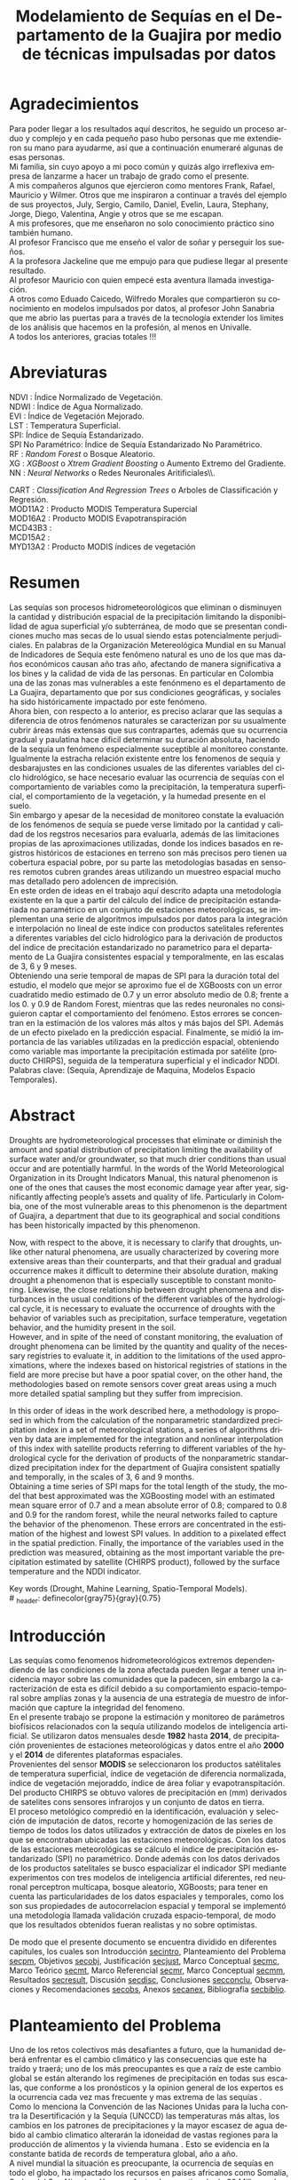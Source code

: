 #+TITLE: Modelamiento de Sequías en el Departamento de la Guajira por medio de técnicas impulsadas por datos
#+LaTeX_CLASS: report
#+LaTeX_CLASS_OPTIONS: [12pt,a4paper]
#+LANGUAGE:  es
#+OPTIONS:   H:4 num:t toc:nil title:nil \n:nil @:t ::t |:t ^:t -:t f:t *:t <:t
#+OPTIONS:   TeX:t LaTeX:t skip:nil d:nil todo:nil pri:nil tags:not-in-toc
#+LATEX_HEADER: \usepackage[spanish]{babel}
#+LATEX_HEADER: \usepackage[utf8]{inputenc}
#+LATEX_HEADER: \usepackage{subfigure}
#+LATEX_HEADER: \usepackage{graphicx}
#+LATEX_HEADER: \usepackage{amsfonts,bm}
#+LATEX_HEADER: \usepackage{amsmath}
#+LATEX_HEADER: \usepackage{amssymb}
#+LATEX_HEADER: \usepackage{ifsym}
#+LATEX_HEADER: \usepackage{marvosym}
#+LATEX_HEADER: \usepackage{url}
#+LATEX_HEADER: \usepackage{fourier}
#+latex_header: \usepackage[T1]{fontenc}
#+LATEX_HEADER: \usepackage{geometry}
#+LATEX_HEADER: \geometry{left=2.5cm,right=2.5cm,top=2.5cm,bottom=4cm}
#+LATEX_HEADER: \linespread{1.2}
#+EXPORT_EXCLUDE_TAGS: noexport
#+latex_header: \usepackage{longtable}
#+latex_header: \usepackage{epsfig}
#+latex_header: \usepackage{epic}
#+latex_header: \usepackage{eepic}
#+latex_header: \usepackage{soul}
#+latex_header: \usepackage{enumitem}
#+latex_header: \usepackage{booktabs}
#+latex_header: \usepackage{multirow}
#+latex_header: \usepackage[normalem]{ulem}
#+latex_header: \usepackage{hyperref}
#+LATEX_HEADER: \hypersetup{colorlinks=true, linkcolor=black, citecolor=black, anchorcolor = black, citecolor = black, filecolor = black, urlcolor = black}
#+latex_header: \usepackage{titlesec, blindtext, color}
#+latex_header: \newcommand{\hsp}{\hspace{20pt}}
#+latex_header: \titleformat{\chapter}[hang]{\Huge\bfseries}{\thechapter\hsp\textcolor{gray75}{|}\hsp}{0pt}{\Huge\bfseries}
#+latex_header: \usepackage{fancyhdr}
#+latex_header: \pagestyle{fancy}
#+LATEX_HEADER: \usepackage{subcaption}
#+LATEX_HEADER: \captionsetup[table]{skip=8pt}
# +PROPERTY: header-args : exports none :tangle "~/Dropbox/Anteproyecto/bibliography/sequia.bib"

# +PROPERTY: header-args : exports none :tangle "~/Dropbox/bibliography/biblioteca.bib"


# +LATEX_HEADER: \usepackage{biblatex} \DeclareFieldFormat{apacase}{#1} \addbibresource{~/Dropbox/Anteproyecto/bibliography/sequia.bib}

# biblatex
# +LATEX_HEADER: \addbibresource{~/Dropbox/Anteproyecto/bibliography/sequia.bib}
# +LATEX_HEADER: \addbibresource{~/Dropbox/Anteproyecto/bibliography/sequia.bib}

# +LATEX_HEADER: \usepackage{parskip}
# +LATEX_HEADER: \bibliographystyle{ieeetran}
# +LATEX_HEADER: \usepackage[natbib=true,backend=biber]{biblatex}
# +LATEX_HEADER: \addbibresource{~/Dropbox/bibliography/biblioteca.bib}



#+LATEX_HEADER: \usepackage{parskip}
#+LATEX_HEADER: \bibliographystyle{ieeetran}
#+LATEX_HEADER: \usepackage[natbib=true,backend=biber]{biblatex}
#+LATEX_HEADER: \addbibresource{~/Dropbox/Anteproyecto/bibliography/sequia.bib}
# +PROPERTY: header-args : exports none :tangle "/home/juan//Dropbox/Anteproyecto/bibliography/sequia.bib"
#+KEYWORDS:   Sequı́a, Aprendizaje de Maquina, Modelos Espacio Temporales



#+BEGIN_EXPORT latex
  \begin{titlepage}
  \newpage
  %\setcounter{page}{1}
  \begin{center}
  \begin{figure}
  \centering%
  \epsfig{file=HojaTitulo/logo_univalle.eps,scale=0.12}%
  \end{figure}
  \thispagestyle{empty} \vspace*{0.1cm} \textbf{\huge
  Modelamiento de Sequ\'\i{}a en el departamento de La Guajira, Colombia}\\[5.5cm]
  \Large\textbf{Juan Sebasti\'an Vinasco Salinas}\\[5.5cm]
  \small Universidad del Valle\\
  Facultad de Ingenier\'\i{}a, Escuela Ingenier\'\i{}a Civil y Geom\'atica\\
  Santiago de Cali, Colombia\\
  2022\\
  \end{center}

  \newpage{\pagestyle{empty}\cleardoublepage}

  \newpage
  \begin{center}
  \thispagestyle{empty} \vspace*{0cm} \textbf{\huge
  Modelamiento de Sequ\'\i{}a en el departamento de la Guajira, Colombia}\\[2.0cm]
  \Large\textbf{Juan Sebasti\'an Vinasco Salinas}\\[2.0cm]
  \small Trabajo de grado presentado como requisito para optar al
  t\'{\i}tulo de:\\
  \textbf{Ingeniero Topogr\'afico}\\[2.0cm]
  Director:\\
  MSc. Francisco Luis Hernandez Torres \\[2.0cm]
  L\'{\i}nea de Investigaci\'{o}n:\\
  Modelamiento y monitoreo de fen\'omenos biof\'\i{}sicos \\
  Grupo de Investigaci\'{o}n en Percepci\'on Remota\\[2.0cm]
  Universidad del Valle\\
  Facultad de Ingenier\'\i{}a, Escuela Ingenier\'\i{}a Civil y Geom\'atica\\
  Santiago de Cali, Colombia\\
  2022\\
  \end{center}

  \newpage{\pagestyle{empty}\cleardoublepage}

  \newpage
  \thispagestyle{empty} \textbf{}\normalsize
  \\\\\\%
  \textbf{Alea iacta est}\\[4.0cm]



  \begin{flushright}
  \begin{minipage}{8cm}
      \noindent
          \small
          If you did not understand the nature of the beasts,\\
          \\[1.0cm]
          it would be of little use to know the mechanics of their anatomy. \\
  \end{minipage}
  \end{flushright}


  \newpage{\pagestyle{empty}\cleardoublepage}
\end{titlepage}






#+END_EXPORT

#  \newpage

* Agradecimientos
  :PROPERTIES:
  :UNNUMBERED: notoc
  :END:

  Para poder llegar a los resultados aquí descritos, he seguido un
  proceso arduo y complejo y en cada pequeño paso hubo personas que me extendieron su mano para ayudarme, así que a continuación enumeraré algunas de esas personas. \\

  Mi familia, sin cuyo apoyo a mi poco común y quizás algo irreflexiva
  empresa de lanzarme a hacer un trabajo de grado como el presente.\\

  A mis compañeros algunos que ejercieron como mentores Frank, Rafael,
  Mauricio y Wilmer. Otros que me inspiraron a continuar a través del
  ejemplo de sus proyectos, July, Sergio, Camilo, Daniel, Evelin, Laura,
  Stephany, Jorge, Diego, Valentina, Angie y otros que se me escapan.\\

  A mis profesores, que me enseñaron no solo conocimiento práctico sino también humano.\\

  Al profesor Francisco que me enseño el valor de soñar y perseguir los sueños.\\

  A la profesora Jackeline que me empujo para que pudiese llegar al presente resultado.\\

  Al profesor Mauricio con quien empecé esta aventura llamada investigación.\\

  A otros como Eduado Caicedo, Wilfredo Morales que compartieron su conocimiento en modelos impulsados por datos, al profesor John Sanabria que me abrio las puertas para a través de la tecnología extender los limites de los análisis que hacemos en la profesión, al menos en Univalle.\\

  A todos los anteriores, gracias totales !!! \\


#+LATEX:  \newpage

* Abreviaturas
  :PROPERTIES:
  :UNNUMBERED: notoc
  :END:

 NDVI : Índice Normalizado de Vegetación.\\

 NDWI : Índice de Agua Normalizado.\\

 EVI : Índice de Vegetación Mejorado. \\

 LST : Temperatura Superficial. \\

SPI: Índice de Sequía Estandarizado.\\

 SPI No Paramétrico: Índice de Sequía Estandarizado No Paramétrico.\\

 RF : /Random Forest/ o Bosque Aleatorio.\\

 XG : /XGBoost/ o /Xtrem Gradient Boosting/ o Aumento Extremo del Gradiente.\\

 NN : /Neural Networks/ o Redes Neuronales Aritificiales\\.

 CART : /Classification And Regression Trees/ o Arboles de Classificación y Regresión. \\

 MOD11A2 : Producto MODIS Temperatura Supercial \\

 MOD16A2 : Producto MODIS Evapotranspiración \\

 MCD43B3 : \\
 MCD15A2 : \\
 MYD13A2 : Producto MODIS índices de vegetación \\

#+LATEX:  \newpage
* Resumen
  :PROPERTIES:
  :UNNUMBERED: notoc
  :END:

  Las sequías son procesos hidrometeorológicos que eliminan o disminuyen la cantidad y distribución espacial de la precipitación limitando la disponibilidad de agua superficial y/o subterránea, de modo que se presentan condiciones mucho mas secas de lo usual siendo estas potencialmente perjudiciales. En palabras de la Organización Metereológica Mundial en su Manual de Indicadores de Sequı́a este fenómeno natural es uno de los que mas daños económicos causan año tras año, afectando de manera significativa a los bines y la calidad de vida de las personas. En particular en Colombia una de las zonas mas vulnerables a este fenónmeno es el departamento de La Guajira, departamento que por sus condiciones geográficas, y sociales ha sido históricamente impactado por este fenómeno.\\

  Ahora bien, con respecto a lo anterior, es preciso aclarar que las sequías a diferencia de otros fenómenos naturales se caracterizan por su usualmente cubrir áreas más extensas que sus contrapartes, además que su ocurrencia gradual y paulatina hace dificil determinar su duración absoluta, haciendo de la sequía un fenómeno especialmente suceptible al monitoreo constante. Igualmente la estracha relación existente entre los fenomenos de sequía y desbarajustes en las condiciones usuales de las diferentes variables del ciclo hidrológico, se hace necesario evaluar las ocurrencia de sequías con el comportamiento de variables como la precipitación, la temperatura superficial, el comportamiento de la vegetación, y la humedad presente en el suelo.\\

  Sin embargo y apesar de la necesidad de monitoreo constate la evaluación de los fenómenos de sequía se puede verse limitado por la cantidad y calidad de los regstros necesarios para evaluarla, además de las limitaciones propias de las aproximaciones utilizadas, donde los indices basados en registros históricos de estaciones en terreno son más precisos pero tienen ua cobertura espacial pobre, por su parte las metodologías basadas en sensores remotos cubren grandes áreas utilizando un muestreo espacial mucho mas detallado pero adolencen de imprecisión.\\

  En este orden de ideas en el trabajo aquí descrito adapta una metodología existente en la que a partir del cálculo del índice de precipitación estandariada no paramétrico en un conjunto de estaciones meteorológicas, se implementan una serie de algoritmos impulsados por datos para la integración e interpolación no lineal de este índice con productos satelitales referentes a diferentes variables del ciclo hidrológico para la derivación de productos del índice de precitación estandarizado no parametrico para el departamento de La Guajira consistentes espacial y temporalmente, en las escalas de 3, 6 y 9 meses.\\

  Obteniendo una serie temporal de mapas de SPI para la duración total del estudio, el modelo que mejor se aproximo fue el de XGBoosts con un error cuadratido medio estimado de 0.7 y un error absoluto medio de 0.8; frente a los 0. y 0.9 de Random Forest, mientras que las redes neuronales no consiguieron captar el comportamiento del fenómeno. Estos errores se concentran en la estimación de los valores más altos y más bajos del SPI. Además de un efecto pixelado en la predicción espacial. Finalmente, se midió la importancia de las variables utilizadas en la predicción espacial, obteniendo como variable mas importante la precipitación estimada por satélite (producto CHIRPS), seguida de la temperatura superficial y el indicador NDDI.\\

  Palabras clave: (Sequía, Aprendizaje de Maquina, Modelos Espacio Temporales).


* Abstract
   :PROPERTIES:
  :UNNUMBERED: notoc
  :END:

Droughts are hydrometeorological processes that eliminate or diminish the amount and spatial distribution of precipitation limiting the availability of surface water and/or groundwater, so that much drier conditions than usual occur and are potentially harmful. In the words of the World Meteorological Organization in its Drought Indicators Manual, this natural phenomenon is one of the ones that causes the most economic damage year after year, significantly affecting people’s assets and quality of life. Particularly in Colombia, one of the most vulnerable areas to this phenomenon is the department of Guajira, a department that due to its geographical and social conditions has been historically impacted by this phenomenon.\\


Now, with respect to the above, it is necessary to clarify that droughts, unlike other natural phenomena, are usually characterized by covering more extensive areas than their counterparts, and that their gradual and gradual occurrence makes it difficult to determine their absolute duration, making drought a phenomenon that is especially susceptible to constant monitoring. Likewise, the close relationship between drought phenomena and disturbances in the usual conditions of the different variables of the hydrological cycle, it is necessary to evaluate the occurrence of droughts with the behavior of variables such as precipitation, surface temperature, vegetation behavior, and the humidity present in the soil.\\

However, and in spite of the need of constant monitoring, the evaluation of drought phenomena can be limited by the quantity and quality of the necessary registries to evaluate it, in addition to the limitations of the used approximations, where the indexes based on historical registries of stations in the field are more precise but have a poor spatial cover, on the other hand, the methodologies based on remote sensors cover great areas using a much more detailed spatial sampling but they suffer from imprecision.\\


In this order of ideas in the work described here, a methodology is proposed in which from the calculation of the nonparametric standardized precipitation index in a set of meteorological stations, a series of algorithms driven by data are implemented for the integration and nonlinear interpolation of this index with satellite products referring to different variables of the hydrological cycle for the derivation of products of the nonparametric standardized precipitation index for the department of Guajira consistent spatially and temporally, in the scales of 3, 6 and 9 months.\\

Obtaining a time series of SPI maps for the total length of the study, the model that best approximated was the XGBoosting model with an estimated mean square error of 0.7 and a mean absolute error of 0.8; compared to 0.8 and 0.9 for the random forest, while the neural networks failed to capture the behavior of the phenomenon. These errors are concentrated in the estimation of the highest and lowest SPI values.  In addition to a pixelated effect in the spatial prediction. Finally, the importance of the variables used in the prediction was measured, obtaining as the most important variable the precipitation estimated by satellite (CHIRPS product), followed by the surface temperature and the NDDI indicator. \\


  Key words (Drought, Mahine Learning, Spatio-Temporal Models). \\
# \latex_header: definecolor{gray75}{gray}{0.75}

#+BEGIN_EXPORT latex
\tableofcontents
\listoffigures
\listoftables
#+END_EXPORT

* Introducción
<<secintro>>


Las sequías como fenomenos hidrometeorológicos extremos dependendiendo de las condiciones de la zona afectada pueden llegar a tener una incidencia mayor sobre las comunidades que la padecen, sin embargo la caracterización de esta es difícil debido a su comportamiento espacio-temporal sobre amplías zonas y la ausencia de una estrategía de muestro de información que capture la integridad del fenomeno.\\

En el presente trabajo se propone la estimación y monitoreo de parámetros biofísicos relacionados con la sequía utilizando modelos de inteligencia artificial. Se utilizaron datos mensuales desde *1982* hasta *2014*, de precipitación provenientes de estaciones meteorológicas y datos entre el año *2000* y el *2014* de diferentes plataformas espaciales.\\

Provenientes del sensor *MODIS* se seleccionaron los productos satélitales de temperatura superficial, índice de vegetación de diferencia normalizada, índice de vegetación mejoraddo, índice de área foliar y evapotranspitación.\\

Del producto CHIRPS se obtuvo valores de precipitación en (mm) derivados de satelites cons sensores infrarojos y un conjunto de datos en tierra.\\

El proceso metológico compredió en la identificación, evaluación y selección de imputación de datos, recorte y homogenización de las series de tiempo de todos los datos utilizados y extracción de datos de pixeles en los que se encontraban ubicadas las estaciones meteorológicas. Con los datos de las estaciones meteorológicas se cálculo el índice de precipitación estandarizado (SPI) no paramétrico. Donde además con los datos derivados de los productos satelitales se busco espacializar el indicador SPI mediante experimentos con tres modelos de inteligencia artificial diferentes, red neuronal perceptron multicapa, bosque aleatorio, XGBoosts; para tener en cuenta las particularidades de los datos espaciales y temporales, como los son sus propiedades de autocorrelacion espacial y temporal se implementó una metodología llamada validación cruzada espacio-temporal, de modo que los resultados obtenidos fueran realistas y no sobre optimistas.

De modo que el presente documento se encuentra dividido en diferentes capitules, los cuales son Introducción [[secintro]], Planteamiento del Problema [[secpm]], Objetivos [[secobj]], Justificación [[secjust]], Marco Conceptual [[secmc]], Marco Teórico [[secmt]], Marco Referencial [[secmr]], Marco Conceptual [[secmm]], Resultados [[secresult]], Discusión [[secdisc]], Conclusiones [[secconclu]], Observaciones y Recomendaciones [[secobs]], Anexos [[secanex]], Bibliografía [[secbiblio]].

* Planteamiento del Problema
<<secpm>>

Uno de los retos colectivos más desafiantes a futuro, que la humanidad deberá enfrentar es el cambio climático y las consecuencias que este ha traído y traerá; uno de los más preocupantes es que a raíz de este cambio global se están alterando los regímenes de precipitación en todas sus escalas, que conforme a los pronósticos y la opinion general de los expertos es la ocurrencia cada vez mas frecuente y mas extrema de las sequías  \cite{schwalm2017global} .\\

Como lo menciona la Convención de las Naciones Unidas para la lucha contra la Desertificación y la Sequía (UNCCD) las temperaturas más altas, los cambios en los patrones de precipitaciones y la mayor escasez de agua debido al cambio climatico alterarán la idoneidad de vastas regiones para la producción de alimentos y la vivienda humana \cite{unccd2017global}. Esto se evidencia en la constante batida de records de temperatura global, año a año. \\

A nivel mundial la situación es preocupante, la ocurrencia de sequías en todo el globo, ha impactado los recursos en países africanos como Somalia, Sudan del Sur, Nigeria y Yemen, afectando un estimado de 20 Millones de personas \cite{Nyt}. Pero la sequía tambien afecta a países altamente industrializados, en el estado Norteaméricano de California recientemente ternimó una sequía de seis aos, la pero desde que se tienen registros, impactando el estilo de vida y la producción pecuaria de este estado Norte Americano\cite{Nyt}.

En Colombia, una de las zonas que ha sido gravemente afectada por este fenómeno es el Departamento de La Guajira, zona de l país en la que la prolongada sequía de varios años aumento el desabastecimiento de agus y disminuyo los niveles de seguridad alimentaria, afectando unas 63.000 personas \cite{Wfp}, causando además la muerte de unos 4.770 niños entre 2007 y 2015 \cite{DW} .\\

Este territorio tiene dos particularidades que lo hacen altamente vulnerable a las sequías, una es la alta tasa de pobreza que llega al 53.3%, lo que lo convierte en el segundo departamento del país en este sentido \cite{DPS}, y sus condiciones geográficas de ser en vuena medida una zona semidesértica, su clima es árido seco \cite{GLG}, asimismo su hidrografía presenta una muy baja regulación hídrica (es decir muchos causes son temporales) \cite{garcia2014estudio}, limitando la recuperación que puedan tener tanto los ecosistemas como las personas a los fenómenos de sequía. \\

Ahora bien el estudio de la sequía en La Guajira se basa en redes meteorológicas e hidrológicas, en palabras de la Organización Metereológica Mundial en países en desarrollo suelen tener una densidad de estaciones inadecuada (insuficiente representatividad espacial) para medir los principales parámetros climaticos y de abastecimiento de agua, además la calidad de los datos también es un problema, debido a las lagunas temporales de que adolencen o a la inadecuada longitud de los registros  \cite{wmo2006vigilancia}. Esto se evidencia en la presencia de solo dos estaciones meteorológicas automáticas en el departamento, que se suman a unas 100 estaciones no automáticas, para cubrir un área aproximada de unos 20.848 km².\\

En este orden de ideas la problemática ambiental que genera la ocurrencia de sequías y otras problemáticas ambientales en general, requieren de un intenso trabajo de levantemiento de datos y generación de información que permitan la construcción adecuada y oportuna de medidas de adaptación, y manejo tendientes a tratar el problema.


#+LATEX: \newpage
#+LATEX: \afterpage{\FloatBarrier}

* Objetivos
<<secobj>>

** Objetivo General:
Representar el comportamiento espacio temporal de la sequía en el departamento de La Guajira, por medio de técnicas de aprendizaje automatico, y haciendo uso de variables biofísicas.\\


** Objetivos Específicos
- Caracterizas las variables que permitan evaluar la sequía en las condiciones semi-deserticas de La Guajira.\\
- Modelar las condiciones de Sequía de La Guajira, por medio de información espacio temporal, entre los años *2000* y *2012*.\\
- Validar los resultados obtenidos con información de estaciones meteorológicas.\\


* Justificación
<<secjust>>

El secretario general de la Organización Metereológica Mundial, M. Jarraud menciona "A lo largo de la historia de la humanidad, la sequía ha sido uno de los problemas que han afectado a nuestro nienestar y a la seguridad alimentaria" \cite{wmo2006vigilancia}. Sin embargo es necesario precisar que la sequía no es en si misma un desastre, sino que puede llegar a serlo en función de sus efectos sobre la población local, sobre la economía y sobre el ambiente y en función de la capacidad de estos últimos para hacer frente al fenómeno y recuperarse de tales efectos \cite{wmo2006vigilancia}.\\

Para el caso del departamento de La Guajira, este ultimo aspecto, toma preponderancia, pues la población de este departamento tiene unos altos índices de pobreza que llegan al 53% \cite{DPS}. Además la habitan alrededor de 267.000 indigenas wayuu \cite{DPS} que se concentran en las zonas más aridas y secas del departamento por estas mismas condiciones geográficas, este pueblo tiene condiciones de vida nómadas y semi-nómadas, lo anterior es preocupante pues habla de una población con problemas y vulnerabilidades grandes para hacerle frente a los fenómenos de sequía.\\

En este punto cobra importancia la gestión de los riesgos de sequía que tiene por objeto mejorar la capacidad de la sociedad para hacer frente a ese fenómeno, donde la vigilancia y alerta temprana de la sequía son dos componentes importantes en la gestión del riesgos de sequía \cite{wmo2006vigilancia} .\\

En este orden de ideas, los beneficios que trae la implementación de este proyecto son diversos, pues la información generada y comunicada tendrá incidencia en la toma de decisiones.\\

Decisiones sobre la gestión del recurso hídrico, van a permitir la adopción oportuna de medidas para mitigar la desertificación y la sequía impactando a sectores como la agricultura y la ganadería tanto a gran escala como la de subsistencia, además permitir el aducuado manejo de las conceciones de agua de la industria minera del departamento.\\

Permitirá además una mejoría significativa en la planeación y ejecución de obras para la captación y potibilización de agua  \cite{minvivienda},  pues sectorizar las zonas más afectadas por la sequía, en conjunto con otra información como la hidrografía superficial y subterranea (acuíferos), posibilita que estas obras se ubiquen en los lugares con las mejores condiciones, impactando a su vez la calidad y oferta continua del recurso hídrico. \\

Por otro lado decisiones en cuanto a política pública, guiados por este estudio de la mano de la previsión y las alertas sobre las condiciones de sequía facultaría al Estado para mitigar los efectos de las sequías en la salud de la población por medio de campaas que minimicen cifras como la de menores muertos, igualmete políticas públicas tienen el potencial de impactar positivamente sobre los medios de subsistencia de la población para que se adapten mejor a las condiciones secas.\\




* Marco Conceptual
<<secmc>>

** Sequía
<<secdef>>

La sequía es un fenómeno hidrometeorológico, en el que a raíz de un deficit en la disponibilidad del recurso hídrico desencadenado por una baja relativa respecto a los niveles promedio de la precipitación, se genera una perturbación generalizada en todas las partes constituyentes del ciclo hidrológico, afectando una region geográfica particular, durante un intervalo de tiempo acotado. \\

Un aspecto importante a tener en cuenta es que a diferencia de otros fenómenos naturales causantes de desastres, las sequías son acontecimientos que se desarrollan de manera lenta en el tiempo y extendida en el espacio, es decir su formación se ve en términos de semanas y meses, en casos extremos en años (no confundir con desertificación). \\

En consecuencia, la sequia es un fenómeno hídrologico incluido en el contexto del ciclo hidrológico, y dada su ocurrencia, sus efectos se van propagando en cada parte del sistema, tomando diferentes denominaciones según la clase de recurso hídrico impactado, a continuación se describen los tipos de sequía mas aceptados en la literatura y en particular se señala la variable del ciclo hídrologico afectada. \\

*** Sequía Meteorológica
<<seqmeteo>>

Este tipo de sequía es el más común y se caracteriza por ser la primera en manifestarse, podría definirse como un deficit de precipitación prolongado por cierto periodo de tiempo respecto al comportamiento normal o promedio de la zona geográfica de estudio.\\

*** Sequía Agricola
<<seqagri>>
Esta se presenta como consecuencia de la anterior y en esta se evidencia como la falta de agua precipitada disminuye la cantidad de agua almacenada en el suelo (humedad del suelo), afectando así la disponibilidad del recurso hídrico en la zona de raíces para las plantas y cultivos; lo clave en este tipo de sequías es la modelación de la humedad del suelo, y el estrés hídrico de las plantas.[fn:4] \\



*** Sequía Socio-económica
<<seqecono>>

Finalmente, la afectación sufrida por la sociedades humanas generada por un fenomeno de sequía se denomina sequía socio-economica, y su impacto se puede vislumbrar en como la falta del recurso hídrico altera el desempeño normal de las personas, es la más dificil de modelar por que afecta temas como la provisión de servicios publicos, limitaciones a las industrias en la producción por falta de agua, entre muchos otros. Y no solo depende de las condiciones naturales sino que tambien insiden variables como la resilencia de las comunidades o el sector económico estudiado.[fn:4] \\


# defino detalladamente los tipos de datos
Los sensores remotos y las rachas de datos hidrometeorológicos son la forma es que se recolecta la información necesaria para modelar la sequía, en este contexto estas se definiran a continuación.\\




** Rachas de datos hidrometeorológicos

Las rachas de datos hidrometeorológicos se refieren a datos climaticos u ambientales tomados en campo con el objetivo de estudiar o monitorear un fenómeno bio-físicos que pueden ser muy distintas mediciones con muy diferentes estrategías de medición. Eso sí dadas las caracteristicas de la sequía como se mensiona en la sección  [[modseq]], es preciso usar variables ambientales relacionadas con el ciclo hidrológico, mas aún dados los largos periodos de retorno de la sequía, es preponderante que los registros sean de la más larga duración posible, registros de variables como la precipitación, la temperatura y la evapotranspitación (por poner algunos ejemplos) de las estaciones climatológicas e hidrometeorológicas de una zona geográfica en particular. \\

** Sensores Remotos
<<secsr>>

Los sensores remotos son en su definición mas general todos aquellos instrumentos capaces de obtener información sobre un objetivo de manera indirecta o a distancia; no obstante la clase específica de sensores remotos utiles para el estudio de la sequía se refiere usualmente a sensores transportados en vehículos satelitales, el estudio de las diferentes variables biofísicas a través de dichos sensores se conoce por diferentes nombres, sensores remotos o teledetección en la literatura norteaméricana u observación de la tierra en la literatura europea[fn:5].\\

Ahora bien de forma más formal la  *Teledetección* es el proceso de detección y monitoreo de características físicas de un cuerpo mediante la medición de la radiación reflejada, emitida o dispersada por este[fn:6][fn:7][fn:8] \cite{schwalm2017global}.\\

#+CAPTION: Ejemplo de como es el muestreo de información realizado por un sensor remoto.
#+ATTR_LATEX: :width 8cm
#+LABEL: fig:AQUA2
[[~/Dropbox/0_Tesis/imagenes/AQUA2.png]]

Una caracteristica importante del tipo de información básica derivada de sensores remotos es que por sus caracteristicas intrinsecas como la distancia entre el sensor y el objetivo, el intervalo de tiempo entre observaciones o las longitudes de onda utilizadas para caracterizar la cubierta observada se suele clasificar los datos de acuerdo a las siguientes categorias.\\

- *Resolución Espacial* esta se refiere a el tamaño mínimo del objetivo que un sensor puede caracterizar individualmente, es expresada usualmente como el tamaño del pixel sobre el terreno, cuyas unidades son metros.\\

#+CAPTION: Resolución Espacial
#+ATTR_LATEX: :width 8cm
#+LABEL: fig:rasters-are-pixels
[[~/Dropbox/0_Tesis/imagenes/rasters-are-pixels.png]]

- *Resolución Temporal* esta se refiere a el intervalo de tiempo entre tomas por parte del sensor, dada la ubicación de estos sensores en orbita terrestre solo es posible sensar un objetivo con las mismas condiciones cada cierto intervalo de tiempo, cuyas unidades son dias o minutos.\\

  En particular la resolución espacial y temporal tienen una relación inversamente proporcional, entre mas alta la resolución espacial, mas baja es la temporal; sin embargo esto evoluciona con los nuevos desarrollos en intrumentación.\\

- *Resolución Espectral* esta se refiere a la parte del espectro electromagnético que es observada por el sensor, usualmente son unas cuantas franjas estrechas, cuyas unidades son micrometros.\\

  En particular los sensores usados en el presente trabajo toman información en longitudes de onda de la zona visible, infrarojo cercano e infrarojo térmico.\\

#+CAPTION: Espectro Electromagnético
#+ATTR_LATEX: :width 8cm
#+LABEL: fig:rasters-emspectrum
[[~/Dropbox/0_Tesis/imagenes/rasters-emspectrum.png]]


- *Resolución Radiométrica* esta se refiere al nivel de detalle con el que el sensor es capaz de disernir entre dos diferentes respuestas, es decir que tan sensible es a los cambios en la señal, se suele medir en el número de bits en los que el sensor graba la información captada.\\

  Esta resolución también a ido evolucionando en el tiempo y usualmente los sensores más modernos tienen mayores capacidades.\\


** Modelamiento de Sequías
<<modseq>>

# defino por la sequia es dificil de modelar
Es preciso aclarar que las sequías se constituyen en uno de los peligros naturales más costosos económicamente hablando además de ser uno de los técnicamente mas desafiantes  \cite{svoboda2016handbook}; puesto que las zonas afectadas usualmente cubren áreas mucho mas extensas que la de otros fénomenos naturales considerados desastres (por ejemplo un inundación), sumado a el hecho de que su ocurrencia es gradual o paulatina, esto la hace especialmente suceptible al monitoreo constante  \cite{svoboda2016handbook}. \\

# introduzco las estrategias para modelar la sequia
Ahora bien desde el punto de vista del modelamiento del fenómeno, y haciendo énfasis en las características de este, entre otras un comportamiento altamente variable tanto en el espacio, como en el tiempo; Dada la complejidad señalada, y con el objetivo de usar una metrica resumén del comportamiento del fenómeno se han desarrollado y adoptado según el caso diferentes índices para medir el comportamiento de la sequía. \\

Podemos dividir estos índices en dos grandes familias, los índices relacionados a las rachas de datos hidrometeorológicos y aquellos que tienen su origen en datos derivados de teledetección espacial.\\


# modelamiento temporal o clasico
Para empezar los índices basados en rachas de datos hidrometeorológicos, usualmente desarrollan diferentes ténicas de transformación, ponderación, y estandarización de variables relacionadas al ciclo hidrológico \cite{CaracterizacionSequias}. Entre los indicadores mas utilizados encontramos el Índice de Precipitación Estandarizado o *SPI*, y el *Índice de Sequía de Palmer*. El primero es un tipo de estandarización de la precipitación, y es usado para el modelamiento de sequías meteorológicas, el segundo mas complejo que el anterior usa una aproximación a un balance hídrico sobre la zona de estudio.\\

# adolencen estos metodos
Ahora bien, este tipo de aproximaciones tienen varias limitaciones, la principal recae sobre la disponibilidad y calidad de los datos necesarios para cálcular los índices, esta es los periodos de retorno propios del ciclo hidrologico, por lo que es necesario que las rachas de datos tenga un mínimo de 30 años continuos.\\

Por otro lado, dado que estos índices de sequía son cálculados, en base a datos de estaciones meteorológicas o hídrologicas, tambien es cierto que las estimaciones son confiables en el punto exacto en el que se muestreo la información. Por lo que la información de la sequía carece de una dimensión espacial.\\

# geoestadistica como estrategia para espacializar
Para esto ultimo, se han aplicado estimaciones basadas en una rama de la estadística llamada geoestadistica, que tiene entre otros como objetivo estimar los valores de una variables en el espacio dado un muestro espacial. Sin embargo la precisión de estas aproximaciones no es la deseable. \\

# modelamiento por radiación electromagnética
Por otro lado, y desde los años ochentas, se han desarrollado, pero sobretodo adaptado índices basados en la teledetección como aproximación a la sequía, dada la capacidad de la teledetección para capturar información relacionada con el contenido de clorofila, humedad de la hoja o temperatura de la superficie \cite{CaracterizacionSequias}.\\

Uno de los indicadores clasicos para seguir el comportamiento del estado vegetativo de las plantas en el /Índice de Vegetación Normalizado/ o *NDVI*, variaciones de este como el /Índice de Vegetación Mejorado/ tambien son ampliamente usados. Otros como el /Índice de Área Foliar/ o el /Índice de Agua Normalizado/ o el /Índice de Sequía Normalizado/ pueden ser buenos descriptores del comportamiento de la sequía.\\

Sin embargo , los datos remotamente sensados, pueden ser usados como entrada para complejos modelos de inversión de la transferencia radiativa y cálcular otro tipo de variables de interes como lo son la Temperatura Supercial o *LST* por sus siglas en ingles (/Land Surface Temperature/) o incluso estimaciones de la /Evapotranspiración/ (*ET*) o incluso estimaciones de la precipitación.\\

Sin embargo estos métodos usualmente adolecen precisiones altas para caracterizar el comportamiento de la sequía.\\


# Fin de los metodos clasicos
Ahora bien, el paso lógico seria mezclar información proveniente de las rachas hidrológicas y de los datos remotamente sensados para obtener productos de sequía operacionales con una alta precisión y una distribución homogenea en el espacio. Sabido que no existe una manera obvia de combinar estas fuentes de datos y de su comportamiento no líneal, el uso de métodos impulsados por datos puede ser una manera factible de combinar esta información.\\

** Técnicas basadas en modelos impulsados por datos para el modelamiento de Sequías

Los modelos impulsados por datos son una familia de modelos y/o algoritmos capaces de establecer relaciones entre distintas variables y adaptarse de acuerdo al fenomeno estudiado, esta flexibilidad los hace atractivos para entre otras cosas servir de puente entre los diferentes tipos de datos recolectados para modelar la sequía y fusionarlos de manera que se explote los puntos fuertes de cada estrategía y se cubran los puntos debiles.\\

Genericamente los modelos impulsados por datos son conocidos como "/Inteligencia Artificial/", y se corresponde con el estado actual del intento de la humanidad por sintetizar su propia inteligencia, ahora bien los modelos impulsados por datos son un conjunto enorme de algoritmos y modelos matematicos, alimentado por otras ramas del saber, entre sus grandes aportantes tenemos a el /Aprendizaje Estadístico/ y el /Aprendizaje de Maquina/.\\

Actualmente varios de los algoritmos desarrollados en esta rama del saber se encuentran en desuso, y la mayoría de los esfuerzos se centran en dos grandes familias, los algoritmos basados en arboles de decisión, y los algoritmos basados en redes neuronales artificiales, en particular un sub-grupo de estos modelos conocido como /Aprendizaje Profundo/, ha recibido mucha atención desde el 2014 año en el que se empezo a popularizar en el campo de la visión por computador; sin embargo este se encuentra por fuera del alcance de este trabajo.\\



* Marco Teórico
<<secmt>>

Continuando con el capitulo anterior la Parte [[secmc]] donde se presentan algunas definiciones sobre los temas que se tocan en este documento, procederemos a formalizar teoricamente dichas definiciones relevantes.

** Sequía
# Aproximacion matematica a la sequia definir SPI y SPI no estandarizado
Para empezar y recapitulando en la sección [[secdef]] la sequía es básicamente una perturbación sobre el ciclo hídrologico, la aproximación mas obvia a la sequía meteorologica es medir la perturbación del agua precipitada sobre la region de estudio. \\

Existen distintas maneras de modelar la perturbación o el deficit de la precipitación sin embargo la Organización Meteorológica Mundial recomienda el uso de entre otros el Índice de Precipitación Estandarizado o *SPI*, este fue introducido por investigadores de la Universidad Estatal de Colorado \cite{mckee1995drought}. y fue diseñado para cuantificar los déficits de precipitación a partir de una serie o racha de datos de precipitación medido continuamente por al menos 30 años.\\

Los posibles valores del SPI y su interpretación se listan en el cuadro [[tab:spi]].

#+tblname: tab:spi
#+CAPTION: Valores de Referencia del SPI\\
#+ATTR_LATEX: :align |l|r|
|--------------------+-------------------------|
| Valor SPI          | Intensidad de la Sequía |
|--------------------+-------------------------|
| SPI > 2.0          | Severamente Humedo      |
| 1.5 < SPI <= 2.0   | Moderadamente Humedo    |
| 1.0 < SPI <= 1.5   | Anormalmente Humedo     |
| 1.0 <= SPI <= -1.0 | Normal                  |
| -1.5 <= SPI -1.0   | Anormalmente Seco       |
| SPI < -2.0         | Severamente Seco        |
|--------------------+-------------------------|

Para obtener el SPI original, se aplica el siguiente algoritmo a partir de los resgistros de precipitación, agregados en ventanas de 3, 6 o 9 meses comúnmente, luego se realiza la visualización en frecuencia de la preciítación acumulada.

Luego se verifica empíricamente que la precipitación no sigue una distribución normal o gaussiana, por lo que se aplica la siguiente ecuación [[eqn:gaussiana]] que corresponde a la función de densidad gamama \cite{fonnegra2017desarrollo}.\\

#+NAME: eqn:gaussiana
\begin{equation}
g(x) =  \frac{ 1 }{  \beta^{\alpha} \gamma(\alpha) } x^{\alpha - 1} e^{\frac{-x}{\beta} }, (x > 0)
\end{equation}

donde $\alpha$ es un parámetro de ajuste ($\alpha > 0$), $\beta$ es un parámetro de escala ($\beta >0$) y $x$ la cantidad de precipitación acumulada ($x>0$). De manera que la probabilidad acumulada de precipitación para una escala de tiempo dada es de ([[eqn:prob]]):


#+NAME: eqn:prob
\begin{equation}
G(x); \int_{0}^{x} g(x)dx = \frac{ 1 }{  \beta^{\alpha} \gamma(\alpha) } = \int_{0}^{x} x^{\alpha - 1} e^{\frac{-x}{\beta} } dx
\end{equation}

Los parámetros de forma y escala ([[eqn:forma]], [[eqn:escala]]) se calculan usando las siguientes ecuaciones. \\

#+NAME: eqn:forma
\begin{equation}
\alpha = \frac{ 1 + \sqrt{(1 + \frac{ 4 * A }{3} )} }{ 4 * A}
\end{equation}

#+NAME: eqn:escala
\begin{equation}
\beta = \frac{\Bar{x}}{\alpha}
\end{equation}


Que a su vez dependen de una variable auxiliar definida por ([[eqn:aux]]):\\

#+NAME: eqn:aux
\begin{equation}
A = ln(\Bar{x}) - \frac{\sum ln (x)}{n}
\end{equation}


Donde n es el número de precipitaciones observadas y \Bar{x} es el promedio de la precipitación bajo la escala de interés \cite{fonnegra2017desarrollo}.\\


Dado que es posible que exista una precipitación de cero y la función gamma es indefinida para este valor, se aplica un factor de corrección al ajuste que depende de la precipitación nula. Donde la probabilidad acumulada total es de: ([[eqn:corr]])\\

#+NAME: eqn:corr
\begin{equation}
H(x) = q + (1 - q ) G(x)
\end{equation}

Donde q  es la probabilidad de que ocurra un cero y este se calcula como \(q= m/n\), siendo \(m\) el número de ceros en la serie de tiempo n. Por otra parte \((1-q)\) es la probabilidad de que no ocurra un cero \cite{fonnegra2017desarrollo}.\\

Ahora como para transformar esta función de densidad de probabilidad 	acumulada a la distribución normal, se aplica la siguiente ecuación ([[eqn:densidad]]):

#+NAME: eqn:densidad
\begin{equation}
H(x) = \frac{1}{\sqrt{2 \pi}} \int_{\infty}^{x} e^{\frac{-t^2}{2}}dt
\end{equation}

Dándose dos posibles casos de solución:\\


- Caso 1: 0 < H(x) \leqslant 0,5.

#+NAME: eqn:caso11
\begin{equation}
SPI = -( t - \frac{c_0 + c_1 t + c_2 t^2}{1 + d_1 t + d_2 t^2 d_3 ^t3})
\end{equation}

#+NAME: eqn:caso12
\begin{equation}
t = \sqrt{-2 * ln (H(x))}
\end{equation}

- Caso 2: 0.5 < H(x) \leqslant 1.


#+NAME: eqn:caso21
\begin{equation}
SPI =  t - \frac{c_0 + c_1 t + c_2 t^2}{1 + d_1 t + d_2 t^2 d_3 ^t3}
\end{equation}

#+NAME: eqn:caso22
\begin{equation}
t = \sqrt{-2 * ln(1-    H(x))}
\end{equation}


Con valores de constantes de: $c_0$ = 2,515517, $c_1$ = 0, 802853, $c_2$ = 0,010328, $d_1$ = 1, 432788, $d_2$ = 0,189269, $d_3$ =0, 001308 \cite{fonnegra2017desarrollo}.\\

Sin embargo este indicador adolece de algunas propiedades necesarias para su aplicación sobre extensas áreas geográficas. Entre estas la precipitación se constituye en el único dato de entrada del indicador, dejando de lado variables relevantes como lo son la temperatura, o la humedad del suelo \cite{svoboda2016handbook}.\\



Otra variable importante a tener en cuenta es la longitud mı́nima de registro necesaria para la aplicación de este índice que viene a ser de no menos de 20 años, y se recomiendan al menos 30 sin embargo en paı́ses en desarrollo como el que nos atañe estos registros son más bien escasos  y además de eso la consistencia de los datos usualmente no es la idónea y se presentan periodos de tiempo sin registros, o registros erróneos debido a daños en los sensores.\\


Finalmente la debilidad más importante del SPI en su cálculo ordinario presupone que el registro en frecuencia de la precipitación se ajusta a una distribución de probabilidad usualmente la distribución gamma, sin embargo y especialmente cuando existen áreas extensas y comportamiento climático variado se puede dar el caso que diferentes distribuciones de probabilidad se ajusten a diferentes condiciones climato-geográficas o sencillamente que el supuesto no se cumpla.\\


Esta última dificultad fue abordada en el año 2014 por dos investigadores de la universidad del California Irvine \cite{farahmand2015generalized}, que propusieron un marco general para la derivación de indicadores de sequía no paramétrica estandarizada.\\


Para esto los autores proponen sustituir el ajuste de una distribución de probabilidad (gamma en el ejemplo anterior), por una función de probabilidad empı́rica, por medio de un método llamada empirical gringorten plotting position. Lo anterior expresado de una forma más formal, se describe en la siguiente sección:\\


Partiendo de la ecuación (5 -8 [[eqn:gaussiana]] ), el método propone reemplazar la función gamma por la posición de graficación de 	gringorten denotada por ([[eqn:prob2]]):\\

#+NAME: eqn:prob2
\begin{equation}
p(X_i) = \frac{i - 0.44}{n + 0.12}
\end{equation}

donde n denota el tamaño de la muestra, i denota el rango de la precipitación no cero, y p(xi) corresponde a la probabilidad empı́rica. Usando esta aproximación empı́rica	no necesita de la ecuaciones (5-14, 5-15, 5-16, 5-17, 5-18 )  ([[eqn:densidad]],[[eqn:caso11]],[[eqn:caso12]],[[eqn:caso22]])
para derribar probabilidades empı́ricas la salida de la ecuación p(X)puede ser transformada en un índice estandarizado mediante la siguiente ecuación ([[eqn:si]]):\\

#+NAME: eqn:si
\begin{equation}
SI = \phi^{-1} (p)
\end{equation}


donde \phi corresponde a la función de distribución normal  y p es la probabilidad derivada de (5 - 19 [[eqn:prob2]]) También se pueden estandarizar los percentiles utilizando la siguiente aproximación comúnmente utilizada ([[eqn:si2]]).\\


#+NAME: eqn:si2
\begin{equation}
SI = \left\{
    \begin{array}{ll}
-( t - \frac{c_0 + c_1 t + c_2 t^2}{1 + d_1 t + d_2 t^2 d_3 ^t3}) si 0 < p 	\leq 0.5 \\
t - \frac{c_0 + c_1 t + c_2 t^2}{1 + d_1 t + d_2 t^2 d_3 ^t3}  si 0.5 < p 	\leq 1
    \end{array}
    \right.
\end{equation}

donde \(c_0 = 2.515517; c_1 0.802583; c_2 = 0:010328; d_1 1.432788; d_2 = 0.189269; d_3 = 0.001308\) \\




** Modelos

Ahora bien, las aproximaciones matematicas a la hora de modelar el comportamiento de la sequía dependen en buena medida del tipo de mediciones que se esten utilizando para su caracterización, distinguiremos dos tipos de datos, los datos de rachas hidrometeorológicas en este caso de precipitición, con dos sub casos el analisis temporal y el analisis espacial de estos; por otro lado distingueremos los datos provinientes de sensores remotos.\\


*** Datos /in situ/

Las rachas de datos hidrometeorológicos /in situ/ por sus características intrínsecas es posible realizar ciertas modelaciones


**** Series de Tiempo

Primeramente una *Serie de Tiempo* es posible definirla como una serie de puntos indexados en el tiempo, que cumplen la propiedad de que los intervalos temporales en los que se tomand las medidas son constantes y dotados de una dependencia estadística entre unos y otros.\\

La dependencia puede ser definida como la relación líneal entre una serie y una versión retrasada de sí misma en el tiempo, también conocida como auto-correlación temporal. Esta ultima puede ser expresada matematicamente por medio de la Función de Autocorrelación (/ACF/ [[eqn:ACF]] por sus siglas en íngles), que es descrita matematicamente mediante la seguiente ecuación:\\

#+NAME: eqn:ACF
\begin{equation}
p(s,t) = \frac{\gamma(s,t)}{\sqrt{\gamma(s,t) \cdot \gamma(t,t)}}\\
\end{equation}



Dada la autocorrelación temporal de las series de tiempo, estas tienden a tener comportamientos mas o menos ciclicos, dichos comportamientos pueden dividirse en tres elementos constituyentes para facilitar su modelamientos, y pueden ser
.


#+NAME: eqn:tdc
\begin{equation}
Y (t) = T (t) + S (t) + e (t)
\end{equation}

La tendencia se refiere a el crecimiento, decrecimiento o estanciamiento de la serie a lo largo de toda la ventana temporal de estudio y se puede definir matematicamente como :

#+NAME: eqn:tendencia
\begin{equation}
\widehat{T}_{tendencial}   = \frac{1}{m} \cdot \sum_{k=-k}^{k} y_t + j,
\end{equation}

Por su parte la estacionalidad, se refiere a los ciclos cuasí-repetitivos de una serie temporal dada, definiendose matematicamente como:

#+NAME: eqn:estacionalidad
\begin{equation}
\widehat{T}_{t estacional} = \frac{1}{8}y_{t-2} +\frac{1}{4}y_{t-1} + \frac{1}{4}y_{t} + \frac{1}{4}y_{t+1} + \frac{1}{4}y_{t+2}
\end{equation}

El ultimo componente es la aleatoreidad de la serie temporal, definido como $e(t)$ y como su nombre lo dice tiene un comportamiento aleatorio.

El planteamiento anterior de las series temporales, puede ser usado para la imputación de datos faltantes, en particular para el método /Seasonally Decomposed Missing Value Imputation/.\\

Este método funciona bajo el supuesto de que la serie puede ser caracterizada por los tres anteriores elementos constituyentes, y estima un valor faltante de una serie temporal dado en un tiempo dado, según el valor de la tendencia y la estacionalidad, y calcula el error de esta estimación como:\\

#+NAME: eqn:error
\begin{equation}
\widehat{T}_{t error} = \widehat{T}_t - (\widehat{T}_{ tendencial} + \widehat{T}_{t estacional})
\end{equation}

Finalmente asigna o imputa el valor faltante según la siguiente ecuación:

#+NAME: eqn:descomposicion
\begin{equation}
X (t) = T (t) + S (t) + e' (t)
\end{equation}

Donde $T$ corresponde a la tendencia de la serie, $S$ corresponde a la estacionalidad y $e'$ es un valor aleatorio para un tiempo $(t)$.

**** Geoestadística

Similar a autocorrelación temporal, las mediciones tomadas en el espacio tambien tienden a correlacionarse entre ellas, esto se conoce como autocorrelación espacial y es una propiedad que nos dice que los valores medidos geograficamente más proximos tienden a ser mas similares entre sí que aquellos tomados a distancias muy largas.\\

Aunque existen distintas maneras de modelar este comportamiento en este documento mensionaremos únicamente a el *Índice de Moran*. Formalmente el coeficiente de Autocorrelación espacial Global de Moran o *I* es un índice que evalúa la extensión de la autocorrelación espacial entre un conjunto de veldas o pixeles $n = x_i$ localizado en areas contiguas, donde $_i$ es el rango í-esimo o el valor de $X$.\\

#+NAME: eqn:moran
\begin{equation}
I = \frac{\sum_{i}\sum_{j} W_{i j} C_{i j}}{s^2 \sum_{i}\sum_{j} W_{i j}}
\end{equation}

Donde $w_{ij} = 1$ si la celda $i$ y $j$ son vecinas, de otro modo $w_{ij} =0;$ y $c_ij = (X_i -) (X_j -)$ son variables, en particular y otra locación respectivamente.\\


#+NAME: eqn:s
\begin{equation}
S^2 = \frac{\sum_{i = 1}^{n} (X_{i} - \Bar{X})^2}{n}
\end{equation}

Los valores positivos del Índice de Moran indican similitud entre los vecinos, los valores negativos indican que los valores de puntos ceranos son disímiles y finalmente los valores cercanos a cero indican que se trata de un proceso aleatorio no modelable por medio de técnicas de interpolación.\\


Existen distintas metodologías uq explotan la propiedad de la autocorrelación espacial para la prediccción de locaciones desconocidas en el espacio, sin embargo, esto no se abordara en el presente documento.\\

*** Remotamente Sensados

Como se menciono anteriormente (en la sección [[secsr]]) los sensores remotos son utiles para derivar indicadores relacionados con la sequía, en particular hay dos tipos de variables derivadas de la teledetección que son utiles, los índices de vegetación relacionados con el estado vegetativo de las plantas y otras variables relacionadas con el cilo hidrologico.\\


**** Índices de basados en teledetección

La primera familia de variables descriptoras de la sequía encontramos una de las ramas de la teledetección mas clasicas y con mas historia los índices de vegetación.\\

Estos son combinaciones inteligentes usualmente normalizadas de diferentes longitudes de onda usadas para caracterizar el estado vegetativo de las plantas.\\

Uno de los más antiguos y ampliamente utilizado es el índice normalizado de vegetación \cite{chuvieco1996fundamentos}, este índice explota el hecho de que el estado vegetativo de la planta esta íntimamente ligado a la respuesta de la reflectancia en los rangos del rojo e infrarojo cercano. Definiendose matematicamente como:\\

#+NAME: eqn:ndvi
\begin{equation}
NDVI = \left( \frac{\rho_{nir} - \rho_{rojo} }{ \rho_{nir} + \rho_{rojo}} \right)
\end{equation}

Donde $\rho_{nir}$ corresponde a una reflectancia dada en el infrarojo cercano y $\rho_{rojo}$ a una reflectancia en el rojo.\\

Ampliamente utilizado dada su sencillez, y su sensibilidad a los cambios en el contenido de clorofila de las plantas \cite{fonnegra2017desarrollo}.


En el NDVI en particular se han detectado algunos problemas de saturación con la vegetación densa, es decir el indicador pierde la capacidad de discriminar cuando las concentraciones de material vegetal son altas, existen distintas propuestas para reemplazar este índicador y evitar estos problemas de saturación, el mas importante es quizas el índice de vegetación mejorado, descrito con la siguiente ecuación.\\

#+NAME: eqn:evi
\begin{equation}
EVI = \left( \frac{\rho_{nir} - \rho_{rojo} }{ L + \rho_{nir} + c1 * \rho_{rojo} + c2 * \rho{azul}} \right)
\end{equation}

Donde $\rhon{nir}, $\rhon{rojo} $\rhon{azul}$ se refieren a las reflectancias en las longitudes de onda roja, infraroja y azul respectivamente y $L$ corresponden a unas constantes, L es un facot de corrección asociado a la contaminación de la señal por la reflectividad del suelo, y los parametros $c1 y c2$ son parametros de corrección de los efectos atmosfericos sobre la longitud de onda roja y azul.\\

Por otro lado tenemos algunos índices relacionados la humedad de las cubiertas observadas, tenemos por ejemplo el índice dea agua normalizado, definido por la siguiente ecuación.\\

#+NAME: eqn:ndwi
\begin{equation}
NDWI = \left( \frac{\rho_{nir} - \rho_{swir}}{ \rho_{nir} + \rho_{swir}} \right)
\end{equation}

Donde $\rho_{nir} y \rho{swir}$ corresponden a la reflectancia en la longitud de onda del infrarojo cercano y el infrarojo de onda corta.\\

Finalmente, realizando una combinación normalizada del comporteamiento de la vegetación derivada del NDCI y de la humedad de las cubierta caracterizada por NDWI, se ha propuesto el índice de sequía normalizado, definido por la siguiente ecuación.\\

#+NAME: eqn:nddi
\begin{equation}
NDDI = \left( \frac{NDVI - NDWI}{ NDVI + NDWI} \right)
\end{equation}


**** Productos derivados de datos satelitales

Por otro lado es tambien posible derivar información de sensores remotos utilizando relaciones mas complejas que las estandarizaciones entre logitudes de onda vistas anteriormente. Estos metodos usualmente se derivan de modelos de transferencia radiativa y la inversión de los mismos, en algunos casos usan estos modelos como entrada a modelos de balance hídrico o de flujos de carbono, dependiendo de la aplicación.\\

En este trabajo se utiliza la temperatura superficial (LST), Evapotranspiración (ET), Índice de Área Foliar (LAI) y el producto de precipitación CHRIPS como datos derivados de productos satelitales.\\

Son metodos bastante complejos, por lo que estos solo se metodos solo se mensionan y se recomienda la lectura del respectivo Documento de Bases Teorícas del Algoritmo (ATBD por sus siglas en ingles /Algorith Theorical Basis Document/) de cada producto si se desea profundizar.\\

*** Modelos Impulsados por datos

A continuación introduciremos teoricamente formalmente los algoritmos utilizados en el presente trabajo, estos algoritmos hacen parte de una rama del conocimiento llamada /Machine Learning/ o Apredizaje automatico, una sub-rama de la inteligencia artificial.\\

Para empezar el /Machine Learning/ es un conjunto de estrategias, técnicas y métodos, tanto teóricos como practicos que tratan de abordar problemas complejos que /a priori/ no son facilmente programables o pueden ser llevados a cabo por un sistema experto. El ejemplo clasico es el reconocimiento de rostros en una imagen, es sumamente complicado imaginar una serie de reglas absolutas para generar un algoritmo capaz de reconocer caras en una fotografía.\\

La forma de abordar los problemas por parte del /machine learning/ tambien es diferente, usualmente en las metodologías clasicas se optaba por contruir el modelo mas simple posible que pudiese resolver un problema dado; dando como resultado la preponderancia de modelos líneales por su simplicidad y por sobre todo la capacidad explicativa de esta familia de modelos.\\

*Regla de Predicción*\\

Esta idea es, sin embargo, descartada por completo por la aproximación basada en /machine learning/ puesto que la idea aquí es encontrar una regla de predicción entre un conjunto de variables predictoras  y una o varias variables a predecir. Según la siguiente ecuación\\

#+NAME: eqn:reglapred1
\begin{equation}
f: \mathbb{R}^{d} \to   \mathbb{R}
\end{equation}


#+NAME: eqn:reglapred2
\begin{equation}
*x* \mapsto y
\end{equation}


*Aprendizaje Supervizado*

Donde la estrategía para encontrar esta regla de predicción se basa en minimizar una función de perdida entre el resultado obtenido y el resultado deseado, ajustando un conjunto de hiperparametros \theta que controlan el comportamiento de la función de predicción hallada.  \\

La estrategía  anteriormente descrita se conoce como aprendizaje supervizado, y es la estrategía de /machine learning/ mas relevante hoy en día, mas no la única[fn:13].

Existen una enorme variedad de algoritmos desarrollados en el marco anteriormente mensionado, sin embargo existen dos grupos o familias de modelos que resaltan y que abordaremos a continuación.\\

**** Arboles de Decisión

Los arboles de decisión, o CART es un algortimo diseñado para la generación automatica de un grafó capaz de representar la complejidad de un conjunto de datos mediante su división a diferentes niveles en dos nodos hijos  a partir de escisiones numéricas repetidamente. Ahora bien, la idea del crecimiento de un árbol es escoger la división ente todas las posibles divisiones en la que los datos del nodo hijo sean los más puros porsibles.\\

La formulación de este algoritmo también denominado el proceso de crecimiento de un arbol puede dividirse en cuatro pasos y estos son:\\

- Selección de Caracteristicas:\\

  En este paso se selecciona una caracteristica o variable descriptor que será usada en este nivel para dividir el conjunto de datos, de acuerdo a la varianza de cada variable independiente.\\

- Condiciones de División:\\
  En el siguiente paso se una el error medio cuadrático de todas las muestras que caen en dicho nodo para determinar qué tan válido ha sido la división escogida.\\

- Condiciones de Parada:\\

  + Sí, un nodo se convierte en puro es en todos los casos en el nodo tiene un valor identico a la variable dependiente, así que el nodo no será dividido.\\
  + Sí en todos los casos tienen valores idénticos para cada predictor, el nodo no será diidido.\\
  + Sí el tamaño del nodo es menor que el especificado por el usuario, el nodo no será dividido.\\
  + Sí el nodo resultado es hijo de un nodo cuya talla es menor que la especificada por el usuario el nodo no será dividido.\\

- Poda

  Un arbol mal configurado o sin criterios de parada adicionales, puede llegar a sobre ajustarse a los datos de entrada, por lo que algunos autores usan técnicas de podado de árboles, sin embargo estas no son consideradas en el presente trabajo.\\



**** Bosque Aleatorio

	#+CAPTION: Representación del Funcionamiento del algoritmo Bosque Aleatorio
    #+ATTR_LATEX: width=0.9\textwidth
    #+LABEL: fig:RF
    [[/home/juanse/Dropbox/0_Tesis/imagenes/RF.png]]

Los arboles de decisión por su diseño mismo tienden a sobre entrenarse sobre los datos de entrenamiento, este comportamiento tambien conocido como "memorización" de los modelos.\\

Para evitar esto una propuesta interesante que mejora a los CART, es el bosque aleatorio o /Random Forest/ este algoritmo introduce dos cambios importantes para evitar el sobre entrenamiento.\\

El primero y mas importante es el Impulso o /Boosting/
este se basa en la idea de que la combinación de muchos modelos debiles puede dar como resultado un modelo fuerte. Estos modelos debiles son de hecho CART individuales.\\

Ahora bien para evitar que estos modelos debiles sean muy similares entre sí, se introduce el otro gran cambio y este es el Embolsado o /Bagging/ este consiste en entrenar cada uno de los modelos debiles sobre un sub-conjunto unico de los datos de entrenamiento.\\

La generación de un conjunto de arboles entrenados en sub-conjuntos de datos diferentes y que las decisiones se realizan en base a el voto de la mayoría, es lo que consiste el algoritmo de bosque aleatorio. \\



**** Aumento Extremo del Gradiente

El algoritmo de Bosque Aleatorio es un algoritmo famoso y ampliamente utilizado en distintos contextos, no solo a nivel experimental, sino que también en producción, ejemplos de esto son la cadena de clasificación de imagenes de satelite Iota-2  \cite{rs9010095}, sin embargo otro algoritmo basado en CART ha obtenido resultados interesantes y lo definiremos de manera formal a continuación:

A diferencia del modelo de Bosque Aleatorio, el algoritmo Aumento Extremo del Gradiente, variación de las /Gradient Boosting Machine/ en este algoritmo el impulso o /Boosting/ se usa de una manera diferente, se genera un conjunto usualmente pequeño de arboles de decisión y estos son mejorados iterativamente usando una función de perdida con regularización descrito matematicamente así: \cite{chen2016xgboost} \\

Se un conjunto de datos de n ejemplos y m numero de predictores, un conjunto de CART se define como los k-esímos

#+NAME: eqn:cart_xg
\begin{equation}
\hat{y} = \phi(x_i) = \sum_{k=1}^{k} f_k(x_i) , f_k \in \mathcal{F}
\end{equation}
donde F es el espacio de arboles de regresión conocido tambien como CART. Aquí cada $f_k$ representa un CART distinto e independiente \cite{chen2016xgboost}.\\

Estos arboles son optimizados mínimizando la siguiente función objetivo:

#+NAME: eqn:xg_optim
\begin{equation}
\mathcal{L}(\phi) = \sum_{i} l(\hat{y_i}, y_i) + \sum_{k} \Omega(f_k)
\end{equation}

donde :
#+NAME: eqn:xg_optim
\begin{equation}
\Omega(f) = \gammaT + \frac{1}{2} \lambda ||w||^2
\end{equation}

Donde l es la función de perdida convexa diferenciable entre la predicción $\hat{y_i}$ y el valor real $y_i$. El segundo termino $\Omega$ penaliza la complejidad del modelo[fn:14] \cite{chen2016xgboost}.



# Bagging

# Gradient Decent


**** Redes Neuronales Artificiales

Son una familia modelos de inteligencia artificial que intenta reproducir el comportamiento del cerebro, principalmente la relación entre la neuronas y sus conexiones. Estos modelos se constituyen por un grupo de elementos conocidos como neuronas que trabajan conjuntamente. Cada una de estas partes de la red recibe información y esta es enviada por medio de interconexiones hacia otras neuronas. En base a esta concepción es posible utilizar distintas configuraciones para realizar clasificaciones, regresiones, agrupaciones entre otros.\\

- Perceptron

  La forma mas simple y la base de las redes neuronales es el perceptrón, un modelo matematico que trata de reproducir el comportamiento individual de una neurona. Se define matematicamente según la ecuación [[eqn:perceptron]].

#+NAME: eqn:perceptron
\begin{equation}
\label{eq:aqui-le-mostramos-como-hacerle-la-llave-grandPerceptrone}
f(x) =
sign \bigg[
\sum_{i=1}^{n} w_j \cdot x_{i \cdot j} + B
\bigg]
\end{equation}

Esta ecuación esta constituida por una composición de funciones, la primera es una función líneal constituida por un los pesos $w_j$ y el bias $B$ y por una función de activación $sign$ que aplica una transformación afín a la función anterior.


- Red Neuronal



#+NAME: eqn:nn
\begin{equation}
\label{eq: Pesos}
f(x) =
W_0 + k \cdot
\sum_{i=1}^{n} w_i \cdot x_{i}
\end{equation}

Donde $w_0$ es el vector de Bias, $w_i$ es el vector de pesos, $x_i$ la matriz de variables independientes y $k$ la transformación no líneal.

- Propagación hacia atrás

#+NAME: eqn:bp
\begin{equation}
\nabla w_{i j }(n) = \eta \cdot \delta \cdot J \cdot x_{ij} \cdot + \alpha \cdot \nabla w_{i j }(n - 1)
\end{equation}


**** Validación Cruzada
<<secvalcruz>>

La validación cruzada tambien conocida como /K-Fold Cross Validation[fn:9]/, es una ténica desarrollada para probar o testear la estabilidad y capacidad de los modelos entrenados sobre conjuntos con pocos datos, la idea general es dividir el conjunto completo de datos en paquetes más pequeños conocidos como /folds/, que a su vez se subdividen dos conjuntos uno para entrenamiento y otro para prueba, de manera que los algoritmos a evaluar seran entrenados de manera independiente en cada uno de los subconjuntos de entrenamiento y se testearan sobre los conjuntos de prueba.\\

#+CAPTION: Representación gráfica Validación cruzada
#+ATTR_LATEX: :width 5cm
#+LABEL: fig:CV
[[~/Dropbox/0_Tesis/imagenes/CV.png]]

*LLTO CV*

El *LLTO CV* o /Leave Location and Time Out - CV/ es un caso especial de la validación cruzada, propuesto inicialmente por \cite{Meyer} para enfrentar una apropiada validación en modelos espacio-temporales, teniendo encuenta las propiedades de auto-correlación espacial y auto-correlación temporal, donde su combinación es conocida como


#+CAPTION: Validación cruzada en estaciones meteorológicas
#+ATTR_LATEX: :width 7cm
#+LABEL: fig:Estaciones
[[~/Dropbox/0_Tesis/imagenes/Estaciones.png]]

La idea detras del uso de la estrategía de validación cruzada *LLTO* es dada la limitada cobertura espacial de las estaciones y la imposibilidad de tener datos independientes para la evaluación, es subdividir los datos de manera se incite a los modelos entrenados a generalizar y capturar la autocorrelación tanto espacial como temporal\cite{wikle2019spatio}.\\

Como ejemplo dadas las estaciones azul, roja y amarilla, para las fechas circulo, cuadrado y triangulo, definidas en la figura [[fig:Estaciones]] [fn:10] la estrategía *LLTO CV* divide los datos con los criterios espaciales y temporales mensionados, obteniendo el resultado visualizado en la Figura [[fig:KFoldLTSO]] [fn:10].\\


#+CAPTION: Estrategia de validación cruzada espacio-temporal
#+ATTR_LATEX: width=0.9\textwidth
#+LABEL: fig:KFoldLTSO
[[~/Dropbox/0_Tesis/imagenes/KFoldLTSO.png]]

* Marco de Referencia
<<secmr>>

La gestión de los riesgos de sequía tiene por objetivo mejorar la capacidad de la sociedad para hacer frente a eses fenómeno, donde la vigilancia y aletra temprana de la sequía son dos componentes importante de la gestión del riesgo de sequías \cite{wmo2006vigilancia}. \\

El monitoreo de la sequía utilizando índices espectrales puede contribuir a diversos procesos de toma de decisiones y al desarrollo de sistemas de alerta temprana de sequía \cite{PARK2016157}, impactando positivamente las zonas afectadas por este fenómeno. Por este motivo, diferentes autores han abordado esta tématica desde perspectivas diferentes.\\

Como por definición la sequía es una disminución temporal y espacial de la precipitación pues lógicamente los estudios de sequía más clásicos se centran en este parámetro, valiendonse incialmente de estaciones meteorológicas, pasado un tiempo se han integrado otro tipo de variables para el estudio de este fenómeno, que esta estrechamente relacionado con un cambio en la concepción de la sequía. \\

Un caso de este tipo de aproximación que se puede denominar clásica es la descrita por \cite{ceron2014sequias}, donde se evalúa la adaptabilidad que puede tener los agricultores de una cuenca en la region de Dagua, Colombia, por medio del estudio de las estaciones meteorológicas de la zona, evaluando la posición y continuidad temporal de los datos que proveen estas estaciones para realizar su análisis \cite{ceron2014sequias}.\\

Por su parte en \cite{CaracterizacionSequias} se hace un recuento de las diferentes técnicas tanto clásicas como comtemporáneas para la evaluación de sequías, resaltando a su vez las técnicas basadas en el análisis estadístico mediante índices de series históricas de estaciones de campo, técnicas e índices sustentados en la teledetección, y la poderosa combinanción que puede resultar de ambas \cite{CaracterizacionSequias}.\\

Sin embargo la complejidad de este fenómeno ha requerido de la combinación de diferentes variables para su caracterización, es el caso de \cite{xu2016research} donde se evaluó la cantidad y la distribución espacial de la precipitación, y a partir de esto se determinó los factores que influencian el fenómeno de la sequía \cite{xu2016research}. Entre los factores evaluados estan:\\

La precipitación, la temperatura, la altitud, la vegetación y la humedad del suelo. Aplicando por su parte /Precipitation Anomaly Percentage (Pa)/, y análisis de correlación \cite{xu2016research}. \\

Ahora bien otros autores como los que se describen a continuación utilizaron unas aproximaciones mas contemporáneas, entre las que resalta la implementación de técnicas de inteligencia artificial (I.A.) aplicadas al sensoramiento remoto en especial para mejorar la resolución espacial de conjuntos de datos que son muy precisos en cuanto a su resolución temporal, y de este modo hacer un control y monitoreó más efectivo.\\

Es el caso de  \cite{park2017drought}, centraron sus esfuerzos en la determinación de la humedad del suelo como índicador de la presencia o ausencia de la sequía, bajo el supuesto de que la humedad del suelo es un factor clave en el monitoreo de la sequía pues se relaciona con la precipitación, evapotranspitación y ek rendimiento de cultivos \cite{park2017drought}\\

Para esto se valieron de datos del sensor AMSR-E a bordo del satélite AQUA, además de productos de MODIS, como el MOD11A2, MOD16A2, MCD43B3, MCD15A2 MYD13A2, que constituyen temperatura superficial, evapotranspiración, albedo, índice de área foliar. NDVI, y EVI. Por otro lado, para la precipitación usaron datos de la misión TRMM, y datos /in situ/ para la validación del modelo de /downscaling/ o de desagregación utilizado. La zona de estudio fue la peninsula de Corea. En particular en su flujo de trabajo resalta la implementación del modelo de /Machine Learning/ Bosque Aleatorio con el fin de realizar la reducción de la escala del las variables utilizadas y mejorar la resolución expacial de los datos sin perder al resolucion temporal, el coeficiente de correlacion R² ascendio a entre 0.93 y 0.95 con un RMSE asociado de entre 0.32 y 0.035.\\

Por otro lado \cite{rhee2017meteorological}, los autores prentende utilizar datos de teledetección y prediccción de un largo registro temporal para implementar un modelo de aprendizaje de maquina para las áreas no evaluadas anteriormente en su zona de estudio. Afirmando que un monitoreo de la sequía en tiempo real o casi real se constituye en una herramienta de gran valor para los sistemas de alerta temprana de sequía, y a partir de estos potenciar la toma de decisiones apropiadas que en ultima instancia disminuta los daos que ocacionan las sequías\cite{rhee2017meteorological}.\\

Por lo que es importante evaluar las metodologías para realizas los pronisticos de sequía que incluyen modelos de regresión, modelos de series de tiempo, redes neuronales artificiales, y modelos híbridos; estos métodos se aplican con el fin de determinar aspectos de los pronósticos como la estimación del inicio y fin del fenómeno, la severidad de este, su probabilidad de ocurrencia, entre otros.\\

Para esto \cite{rhee2017meteorological}, centra su estudio en el uso del SPI y el SPEI (índice estandarizado de precipitación y evapotranspiración), apuntando sus esfuerzos en determinar sequía meteorológica. Evaluando cuatro modelos de aprendizaje de máquina para identificar cuál obtiene los mejores resultados, estos tres son arboles de decisión (CART), Bosque Aleatorio (RF) y arboles extremadamente aleatorios, comparando los anteriores con una interpolación espacial tipo Kriging.\\

Entre los resultados destaca un mejor comportamiento de los modelos de aprendizaje de maquina tipo regresión sobre los modelos de clasificación, centrando sus resultados en analizar los primeros. Donde los arboles extremadamente aleatorios obtuvieron los resultados mas relevantes.\\

En un sentido similar se dirigio \cite{park2017drought}, este autor en base a productos de precipitación TRMM aplicaron tres enfoques de aprendizaje automatico basados en arboles; Bosque Aleatorio (RF), Arboles de Regresión Ptenciados, y Cubista; modelos que han demostrado ser robustos y flexibles para muchas aplicaciones de regresión, usando estos para evaluar la relación entre los factores de sequía y las condiciones de sequía.\\

Con base en esto se aplico el SPI, NDVI, y LST obteniendo que el NDVI era la variable mas importante en las regiones humedas y el LST en las regiones aridas al momento de caracterizar la sequía\cite{PARK2016157}.\\


Otros estudios realizan un análisis de los comportamientos globales de la sequía, y las perspectivas a futuro del fenomeno, teniendo en cuenta las proyecciones climaticas sustentadas en el cambio climatico \cite{schwalm2017global} . Sin embargo, también aplican el algoritmo de Random Forest en su estudio para determinar la importancia de los diferentes predictores; concluyendo que a raíz del cambio climatico, es altamente probable que los tiempos de recuperación despues de un evento de sequía sean insuficientes para los ecosistemas, aumentando la exposición y vulnerabilidad de estos mismos ante los fenómenos de sequía\cite{schwalm2017global}.\\



* Marco Metodológico
<<secmm>>
** Zona de Estudio

El departamento de La Guajira, es la zona continental mas septrional de Colombia, limita al oriente con Venezuela, al sur con los departamentos del Cesar, y el Magdalena, al occidente y al norte con el Mar Caribe como se puede detallar en la figura [[fig:ZE_salina_grafica3]].\\

Geográficamente el departamento está constituido por la peninsula de La Guajira, una planicie en su centro, y partes de la sierra Nevada de Santa Marta y de la Serranía del Perijá, extendiendose en una superficie de 20 848 (km²). La presencia de estas formaciones montañosas, hace que en este departamento se encuentren todos los pisos termicos de la zona intertropical donde el ecosistema predominante son las zonas deserticas y semidesértica.\\

Por último en cuanto a recursis hídircos sus principales fuentes son el rio Ranchería y el rio Cesar, adempas del Jerez, Ancho y Palomino; adempas de arroyos, pozos acuíferos o jagüeyes  \cite{GLG}; sin embargo esta hidrografía presenta una muy baja regulación hídrica (es decir muchos causes son temporales) lo que limita la recuperación que puede llegar a tener tanto los ecosistemas como las personas a lo fenomenos de sequía\cite{GLG}\cite{garcia2014estudio}.



#+CAPTION: Zona de estudio del proyecto
#+ATTR_LATEX: :width 8cm
#+LABEL: fig:ZE_salina_grafica3
[[~/Dropbox/0_Tesis/imagenes/ZE_salida_grafica3.png]]

** Conjunto de Datos

El conjunto de datos utilizado para realizar el presente proyecto, se describe a continuación.\\

Variables derivadas de datos /in situ/:

- Precipitación.

Variables derivadas del sensor MODIS y su resolución espacial:

- Temperatura Superficial (LST) (1000 m) \cite{Dewan1999modis}.
- Índice de Vegetación Normalizado (NDVI) (250 m) \cite{huete1999modis}.
- Índice de Vegetación Mejorado (EVI) (250 m) \cite{huete1999modis} .
- Índie de Área Foliar (LAI) (500 m) \cite{knyazikhin1999modis}.
- Evapotranspiración  (ET) (500 m ).

Variables derivadas del productos CHIRPS (/Group InfraRed Precipitaction with statio data/):
- Precipitación. (5000 m)[fn:11].



** Métodos

Como se puede ver en la figura [[fig:flujograma]] donde se puede observar el flujo de trabajo diseñado.


#+CAPTION: Flujograma General del Proyecto
#+ATTR_LATEX: :width 13cm
#+LABEL: fig:flujograma
[[~/Dropbox/0_Tesis/imagenes/flujograma2.png]]

#+LATEX: \newpage
*** Pre-procesamiento de datos /in situ/

*Selección de estaciones*\\

En la zona de estudio encontramos 160 estaciones meteorológicas o hídrologicas con mediciones de precipitación diaria. A paso seguido se aplico un doble filtro de calidad sobre la información, el primero fue la selección de aquellas estaciones con resgistros faltantes o nulos no mayores al 10% de todos los registros, y el segundo una continuidad de los resgistros no menos a 32 años, entre 1980 y 2012.

Dado que el SPI requiere que la entrada de datos tenga el registro completo de la serie de tiempo, se procedio a imputar los valores faltantes.

*Imputación de datos faltantes*

A continuación se estudiaron distintos metodos de imputación de datos, se selecionaron los siguientes:

- /Last observation carried fodward/
- Suevizado de Kalman
- /Seasonally Decomposed Missing Value Imputation/
- /Seasonally Splitted Missing Value Imputation/

De los anteriores se seleccionó el método de /Seasonally Decomposed Missing Value Imputation/, pues obtuvo los errores de imputación mas bajos sobre una muestra de 10 estaciones con alrededor del 10% de datos faltantes.\\

De manera practica se utilizo la librería de R /ImputeTS/ para realizar este procesamieno.\\

Una vez obtenidas las series completas, se procedio a acumular los datos de precipitación a escala mensual.\\

*Cálculo SPI no paramétrico*

Seguidamente se realizo la estimación del *SPI no paramétrico* para las ventanas temporales de 3, 6 y 9 meses. Para esto se utilizo una biblioteca originalmente diseñada para /MATLAB/ llamada /Standarized Drought Analysis Toolbox (SDAT)/.\\

Se implementaron unas pequeñas modificaciones sobre la biblioteca, la primera es que se ejecuto sobre un ambiente de software libre llamado /Octave/ para asegurar que se cumplieran los postulados de la ciencia reproducible [fn:12]. Y el segundo que se realizo una mínima modificación sobre el código fuente para que la biblioteca calculara el *SPI no paramétrico* sobre todas las estaciones del estudio.\\

*** Pre-procesamiento de datos raster

En esta sección de la metodología se constituye de todos los pasos necesarios para transformar los datos descargados de los servidores de las agencias espaciales y de las Unidades de Investigación de distintas universidades del mundo, transformandolos para ser consumidos por los modelos seleccionados para realizar la fusión.\\

	#+CAPTION:Flujograma de preprocesamiento raster
#+ATTR_LATEX: :width 7cm
#+LABEL: fig:flujograma_raster
[[~/Dropbox/0_Tesis/imagenes/image13.png]]

*Descarga de Productos*

El primer paso consiste en la descarga automática de los productos raster utilizados, para esta descarga se utilizaron dos estrategías, según el proveedor de datos.\\

El primer proveedor es la /Universidad de California Santa Bárbara/, en la página web de su /Centro de Riesgos Climáticos/. Que mediante el uso de la herramiena de línea de comandos /WGET/ se creo una pequeña rutina que pudiese descargar los datos diarios de precipitación para el periodo de tiempo de .\\

En segundo lugar y por medio de la utilidad de línea de comandos de la librería de /Python PyModis/ se ejecuto la descarga de los productos derivados del sensor MODIS.\\

*Proyección de datos*

El siguiente paso de la metodología consiste en la asignación de una proyección cartográfica a los datos MODIS, pues el formato nativo de esta es *.hdf carece de dicho sistema de referencia. Así que se procedio a utilizar el módulo /modis_mosaic.py/ para construir el mosaico virtual de cada uno de los productos creandose un archivo en formato *.vrt. A continuación se realiza la conversión la información a formato *.TIF haciendo uso del módulo /modis_convert.py/.


*Recorte*

Luego se realiza el recorte de la información raster a la zona de estdio, dibujada a mano alzada, de manera que incluye la totalidad del Departamento de La Guajira, para este procesamiento se utilizó el modulo /gdal_warp/ de la librería GDAL (Librería de Abstracción de Datos Geográficos). La figura muestra el resultado del recorte de las imágenes a la zona de estudio.

#+CAPTION: Recorte a la zona de estudio
#+ATTR_LATEX: :width 10cm
#+LABEL: fig:cut_line
[[~/Dropbox/0_Tesis/imagenes/image18.png]]


*Ingestión en GRASS GIS*

A paso seguido se realizó la ingestión de la información en el software GRASS GIS, de manera que se aprovechará todas las potencialidades de este software que incluyen pero no se limitan al soporte de un marco para series de tiempo de datos raster y vectoriales, menejo eficiente de la memoria RAM, orden en el conjunto de datos y finalmente un almacenamiento eficiente en disco duro.\\

Además se escalan los valores de los productos, para que estos queden almacenados en us valores reales físicos, para esto se usa la información interna de los productos para enmascarar los pixeles no validos.\\

*Aplicación Máscara de agua*

Dado que la zona de estudio se encuentra a orillas del Mar Caribe, es necesario tener en cuenta que la zona de modelación está limitada por el contorno de la supoerficie de agua, por lo tanto se utiliza el producto de máscara de agua de MODIS, para invalidar los valores pertenecientes a las superficies de agua.\\

*Homogenenización de la serie raster*

Acto seguido y teniendo en cuenta que los diferentes productos tienen resoluciones temporales diferentes es necesario homogeneizar las series, dado que el indicador objetivo el *SPI no paramétrico* se estima a escala mensual, es necesario agrupar la información de los productos a esta escala.\\

Tenemos tres casos según el producto. Por un lado estan el producto de precipitación y por el otro tenemos los productos MODIS que se distribuyen en dos resoluciones temporales, los productos de 8 dias y los de 16 dias.\\

- CHIRPS: Para la preciítación los datos de CHRIPS pueden ser descargados a distintas escalas, en particular para este estudio se descargo el producto diario de precipitación y este se acumulo a escala mensual.\\

- MODIS 8 días : Estos productos que incluyen ET, LAI, LST. Estos se promediaron a escala mensual.\\

- MODIS 16 días : El producto distribuido con esta resolución temporal es el MOD13, el producto de Índices de Vegetación, del que se obtiene el NDVI, el EVI y las bandas infraroja cercana e infraroja media. A estas series se imputo sobre la serie el valor promedio en el tiempo, para obtener una serie de 8 dias, posteriormente se promediaron los valores para obtener la serie mensual.  \\


#+LATEX: \newpage
*Cálculo NDWI y NDDI*

Adicional a lo anterior, se genereraron dos variables explicativas adicionales de los productos descargados, estos se describen a continuación. \\

#+CAPTION: Cálculo NDDI
#+ATTR_LATEX: :width 5cm
#+LABEL: fig:calculo_NDDI
[[~/Dropbox/0_Tesis/imagenes/calclulo_NDDI.png]]

Se extraen las bandas de infrarojo cernano e infrarojo medio del producto MOD13 y se aplica la ecuación [[eqn:ndwi]].\\

A continuación se procede a calcular el NDDI, para esto se utilizan los productos de NDVI y NDWI recientemente cálculado según la ecuación [[eqn:nddi]].\\

*Relleno de datos faltantes*

Dada la persistente nubosidad de la zona de estudio, y a pesar del uso de ventanas temporales de 8 días para minimizar este efecto, aún se pueden encontrar amplías zonas con píxeles no válidos, debido en particular a la presencia de nubes.\\

Se aplico un método de relleno de datos faltantes para series de tiempo raster homogéneos en sus resoluciones espaciales y temporales, basado en una modificación del análisis de componentes principales e implementado mediate el software R, en particular el paquete o libreria /sinkr/ donde se encuentra implementado el algoritmo /DINEOF/ para su formalización teorica ver la <<secidf>>.\\

Una vez surtido lo anterior se da por finalizado el pre-procesamiento raster.\\

*** Procesamiento

Una vez los datos de las fuentes raster e /in situ/ estan homogenizadas a una muestreo temporal común, y dadas las diferencias en la ventana temporal de disponiblidad de datos para ambas fuentes de datos se selecciona la intersección de ambas para generar un conjunto el conjunto de datos de entrenamiento.\\

Esto es tomar los datos /in situ/ con una ventana temporal entre 1982 - 2014, los datos raster con una ventana temporal de 2000 - 2012, de modo que el periodo de predicción comprende entre 2000 y 2012.\\

Una vez se completa lo anterior, se realiza la extracción de valores de las diferentes varaibles explicativas en la localización de las estaciones. Y se contruye lo que se conoce como una *Matriz de entrenamiento*; matriz que sera usada para ajustar los algoritmos seleccionados.\\

*** Entrenamiento y ajuste de hiperparamétros
<<sectrn>>

Una vez constituida la matriz de entrenamiento se procede a realizar la selección de hiper-parametros para ajustar los algoritmos seleccionados, estos son:

**** Random Forest
- Numero de estimadores : 100
- Criterio : error medio cuadrático
- numero mínimo de muestras a dividir : 2
- numero mínimo de muestras por hoja : 1
- mínimo de decrecimiento de la impureza : 0.0

**** XGBoosts
- Numero de estimadores : 10
- objective : error medio cuadratico
- numero de columnas de muestra por arbol : 0.3
- tasa de aprendizaje : 0.1
- profundidad máxima : 5
- alfa: 10
**** MLP
- Arquitectura :
  + Numero de entradas: 8
  + Capas ocultas : 1
  + Numero de neuronas en la capa oculta : 11
  + Capa de salida : 1
- Función de Activación : ReLu y linear
- Dropout: 0.05
- tamaño del batch : 25
- numero de epocas : 1000
- tasa de aprendizaje : 0.0001


*** Validación Cruzada
Una vez ajustados los modelos estos deben de ser evaluados, la estrategía utilizada fue la de *validación cruzada espacio-temporal (LLTO)*. \\

Esta estrategía introducida en [[secvalcruz]] tiene como objeto evaluar la robustez de los métodos aplicados, para ello se aplico una validación cruzada con 20 subconjuntos de datos, divididos a su vez en 70% para entrenamiento y 30% para validación. A cada uno de estos subconjuntos se ajusto los modelos seleccionados de manera independiente, y se evaluaron las metricas de Error Medio Absoluto (MAE) y Error Medio Cuadratico (MSE).\\

La implementación de esta sección se realizo haciendo uso de la librería CAST implementada en R, adicionalmente se aplico una interfaz con Python a través de R2py2.\\


*** Importancia de las Variables

Finalmente los modelos basados en arboles, en particular el Random Forest permite evaluar la importancia de las variables predictoras sobre la estimación final, se realizara la extracción de esta información para mejorar la interpretabilidad de los modelos.\\

* Resultados
<<secresult>>

A continuación se expondran los resultados parciales y finales de la metodología expuesta en la sección [[secmm]].

** Pre-procesamiento de datos /in situ/

Primeramente se revisara la salida de el preprocesamiento de los datos /in situ/, de las 162 estaciones de la zona de estudio seleccionada, solo 51 estaciones pasaron los dos filtros, el primero de una suficiente logitud de los registros, y de una incompletitud de los registros menor al 10%.\\

A partir de estas 51 estaciones se aplico el método de imputación de datos /Seasonally Decomposed Missing Value Imputation/. En la figuta [[fig:distribucion_NA_tiempo]] se puede visualizar un ejemplo de imputación de datos sobre una estación de muestra, con los valores imputados en rojo.\\

#+CAPTION: Imputación de datos faltantes en una estación de muestra
#+ATTR_LATEX: width=0.9\textwidth
#+LABEL: fig:distribucion_NA_tiempo
[[~/Dropbox/0_Tesis/imagenes/distribucion_imputado_tiempo.png]]


*Gráfico de una Estación de muestra*

Seguidamente se acumula la precipitación en ventanas temporales de un mes y se estima el SPI no paramétrico, podemos visualizar un ejemplo de lo anterior en la [[fig:perfil_temporal_XG_trn_completa]], y [[fig:perfil_temporal_XG_trn_completa]].\\

#+CAPTION: Comportamiento del SPI en una estación de muestra entre el año 2000 y el año 2014.\\
#+ATTR_LATEX: :width 10cm
#+LABEL: fig:perfil_temporal_XG_trn_completa1
[[~/Dropbox/0_Tesis/imagenes/SPI_1734_.png]]


#+CAPTION: Comportamiento del SPI en una estación de muestra entre el año 2000 y el año 2014.\\
#+ATTR_LATEX: :width 10cm
#+LABEL: fig:perfil_temporal_XG_trn_completa
[[~/Dropbox/0_Tesis/imagenes/SPI_1738_.png]]


# ** TODO Mensionar la climatología de la zona

** Pre-procesamiento de datos raster

A continuación se presentaran unos gráficos resumén de la fase de pre-procesamiento de los datos raster, estos graficos corresponden a los valores promedios mensuales a lo largo del periodo de observación de los datos raster, comprendido entre el año 2000 y 2014.\\

Y en general podemos visualizar en las variables de estudio el impacto de la composición oreográfica del terreno, con una zona nororiental plana y  con condiciones semi-deserticas, una zona suroccidental montañosa conformada por la sierra nevada de Santa Marta y la serranía del perijá al sur-oriente; y finalmente las zonas de transición y la zona transición con alturas moderadas.\\

*** Precipitacion


#+CAPTION: Comportamiento promedio mensual de la precipitación
#+ATTR_LATEX: :width 12cm
#+LABEL: fig:level_plot_Prec
[[~/Dropbox/0_Tesis/imagenes/level_plot_Prec.pdf]]

Primeramente tenemos la precipitación, esta variable dada su resolución mas baja presenta un comportamiento mas suave entre las regiones descritas anteriormente, sin embargo es posible diferenciarlas marcadas por sus diferencias en las precipitaciones,  con unas precipitaciones mas altas sobre la zona de la sierra nevada de santa marta, seguida por una zona de transición y finalmente una zona semi desertica al norte con unas precipitaciones cercanas a cero a lo largo del periodo de datos de MODIS disponibles.\\



#+CAPTION: Gráfico de densidad promedio mensual de la precipitación
#+ATTR_LATEX: :width 15cm
#+LABEL: fig:densityplot_Prec
[[~/Dropbox/0_Tesis/imagenes/densityplot_Prec.pdf]]

En el comportamiento en frecuencia se ve claramente la concentración de los valores de precipitaciones nulas y concentradas a inicio del año.\\

#+CAPTION: Gráfico de caja-violín promedio mensual de la precipitación
#+ATTR_LATEX: :width 10cm
#+LABEL: fig:bwplot_Prec
[[~/Dropbox/0_Tesis/imagenes/bwplot_Prec.pdf]]

Que se complementa con el gráfico de caja y bigotes donde se observa un comportamiento unimodal en la distribución de la precipitación a lo largo del año, en el promedio de la ventana temporal del año 2000 al 2014.
# Con unos niveles de precipitación en promedio por debajo de los 400 mm por mes al año.\\

#+LATEX: \newpage

*** Evapotranspiración

Seguidamente la evapotranspiración tiene un comportamiento bastante homogeno en el espacio, con valores de evapotranspiración ahí donde se espera que haya presencia de vegetación y valores bajos donde esta es escasa.


#+CAPTION: Comportamiento promedio mensual de la evapotranspitación
#+ATTR_LATEX: :width 12cm
#+LABEL: fig:level_plot_et
[[~/Dropbox/0_Tesis/imagenes/level_plot_et.pdf]]

Esto se corrobora en el gráfico de densidad donde el rango de valores es constante a lo largo del año y una alta varibilidad en sus valores inter-mensuales.\\

#+CAPTION: Gráfico de densidad promedio mensual de la evapotranspitación
#+ATTR_LATEX: :width 15cm
#+LABEL: fig:densityplot_et
[[~/Dropbox/0_Tesis/imagenes/densityplot_et.pdf]]

Sin embargo podemos ver como los valores de evapotranspiración son mas bajo a inicio del año, en especial en febrero, marzo y abril, siendo mas constante el resto del año, esto es esperable dada la disponibilidad de agua a lo largo del año, vista en el regimen de precipitaciones.\\

#+CAPTION: Gráfico de caja-violín promedio mensual de la evapotranspitación
#+ATTR_LATEX: :width 10cm
#+LABEL: fig:bwplot_et
[[~/Dropbox/0_Tesis/imagenes/bwplot_et.pdf]]


#+LATEX: \newpage

*** Temperatura Superficial

Por su parte, la temperatura superficial representa un comportamiento relativamente homogeneo a lo largo del año, marcandose diferencia por oreografía. Es de resaltar las altas temperaturas promedio a las que se ve expuesta esta zona de estudio.\\

#+CAPTION: Comportamiento promedio mensual de la temperatura Superficial
#+ATTR_LATEX: :width 12cm
#+LABEL: fig:level_plot_LST
[[~/Dropbox/0_Tesis/imagenes/level_plot_LST.pdf]]

Es posible visualizar en el gráfico de densidad como los valores extremos de temperatura se concentran en la epoca del año con valores de precipitación mas altos, y siendo cierto también lo contrario.\\

#+CAPTION: Gráfico de densidad promedio mensual de la temperatura Superficial
#+ATTR_LATEX: :width 15cm
#+LABEL: fig:densityplot_LST
[[~/Dropbox/0_Tesis/imagenes/densityplot_LST.pdf]]

En el gráfico de cajas y bigotes se observa como la temperatura mantiene valores muy altos a lo largo del año y estos bajan menos de unos pocos grados a final de año, epoca en la que se concentran las lluvías.\\

#+CAPTION: Gráfico de caja-violín promedio mensual de la temperatura Superficial
#+ATTR_LATEX: :width 10cm
#+LABEL: fig:bwplot_LST
[[~/Dropbox/0_Tesis/imagenes/bwplot_LST.pdf]]


#+LATEX: \newpage


*** NDWI

El comportamiento de la humedad estimada por el NDWI es mas alta en las zonas montañosas y de transición, a excepción de las picos mas altos dentro de la sierra nevada, por el contrario los valores bajos de las zona semi-desertica, esta en particular aumenta sus valores, y por tanto su humedad hacia el final del año.\\


#+CAPTION: Comportamiento promedio mensual del NDWI
#+ATTR_LATEX: :width 12cm
#+LABEL: fig:level_plot_ndwi
[[~/Dropbox/0_Tesis/imagenes/level_plot_ndwi_v2_.pdf]]

En el gráfico de densidad podemos visualizar como los meses humedos concentran los valores mas altos del indicador y una ligera disminución al inicio del año en la temporada seca.\\

#+CAPTION: Gráfico de densidad promedio mensual del NDWI
#+ATTR_LATEX: :width 15cm
#+LABEL: fig:densityplot_ndwi
[[~/Dropbox/0_Tesis/imagenes/densityplot_ndwi.pdf]]

Esto se corrobora en el gráfico de cajas y bigotes. Donde se visualiza claramente valores bajos a inicio de año en los meses de febrero, marzo,  abril.\\

#+CAPTION: Gráfico de caja-violín promedio mensual del NDWI
#+ATTR_LATEX: :width 10cm
#+LABEL: fig:bwplot_ndwi
[[~/Dropbox/0_Tesis/imagenes/bwplot_ndwi.pdf]]



#+LATEX: \newpage

*** NDVI

El comportamiento del NDVI nos permite realizar una estimación visual de la distribución de la vegetación. Donde podemos ver como la vegetación se concentra en la zona montañosa, a excepción de los grandes picos del centro de la sierra nevada. \\

#+CAPTION: Comportamiento promedio mensual del NDVI
#+ATTR_LATEX: :width 12cm
#+LABEL: fig:level_plot_ndvi
[[~/Dropbox/0_Tesis/imagenes/level_plot_ndvi_v2_.pdf]]

En cuanto a su comportamiento en el gráfico de densidad podemos ver la concentración de los valores altos del NDVI a final del año, y con valores un poco más bajos concentrados en los meses inciales del año.\\

#+CAPTION: Gráfico de densidad promedio mensual del NDVI
#+ATTR_LATEX: :width 15cm
#+LABEL: fig:densityplot_ndvi
[[~/Dropbox/0_Tesis/imagenes/densityplot_ndvi.pdf]]

Distribución que se corrobora con el gráfico de cajas y bigotes.\\

#+CAPTION: Gráfico de caja-violín promedio mensual del NDVI
#+ATTR_LATEX: :width 10cm
#+LABEL: fig:bwplot_ndvi
[[~/Dropbox/0_Tesis/imagenes/bwplot_ndvi.pdf]]


#+LATEX: \newpage

*** EVI

Lo valores del EVI o índice de vegetación mejorada es muy similar al del NDVI, pero dada la correción atmosferica explicada anteriormente los distribución de los valores es menor. \\


#+CAPTION: Comportamiento promedio mensual del EVI
#+ATTR_LATEX: :width 12cm
#+LABEL: fig:level_plot_evi
[[~/Dropbox/0_Tesis/imagenes/level_plot_evi_v2_.pdf]]

En cuanto al comportamiento en densidad se ve claramente la distribución de los valores, y una distinción mas marcada a lo largo del año con los valores bajo concentrados en el inicio del año y los valores altos al final, en coincidencia con los patrones de preciítación.\\

#+CAPTION: Gráfico de densidad promedio mensual del EVI
#+ATTR_LATEX: :width 15cm
#+LABEL: fig:densityplot_evi
[[~/Dropbox/0_Tesis/imagenes/densityplot_evi.pdf]]

Patron que se repite en el gráfico de caja y bigotes.

#+CAPTION: Gráfico de caja-violín promedio mensual del EVI
#+ATTR_LATEX: :width 10cm
#+LABEL: fig:bwplot_evi
[[~/Dropbox/0_Tesis/imagenes/bwplot_evi.pdf]]


#+LATEX: \newpage


*** LAI

Por su parte la variable *LAI* o índice de área foliar, es posible identificar muy claramente las zonas oregráficas de la zona de estudio. En particular unos valores bajos del índice en la zona seca y en las partes más altas de la zona montañosa y con valores mucho mas altos en la estribaciones de la sierra nevada de Santa Marta.\\


#+CAPTION: Comportamiento promedio mensual del LAI
#+ATTR_LATEX: :width 12cm
#+LABEL: fig:level_plot_lai
[[~/Dropbox/0_Tesis/imagenes/level_plot_lai.pdf]]

En el gráfico de densidad podemos ver como los valores bajos se concentran al incio del año y los valores altos en la parte final del año.\\

#+CAPTION: Gráfico de densidad promedio mensual del LAI
#+ATTR_LATEX: :width 15cm
#+LABEL: fig:densityplot_lai
[[~/Dropbox/0_Tesis/imagenes/densityplot_lai.pdf]]

Esta distribución se repite en el gráfico de caja-violín.\\

#+CAPTION: Gráfico de caja-violín promedio mensual del LAI
#+ATTR_LATEX: :width 10cm
#+LABEL: fig:bwplot_lai
[[~/Dropbox/0_Tesis/imagenes/bwplot_lai.pdf]]


#+LATEX: \newpage


*** NDDI

Finalmente para el índice de sequía normalizado (NDDI) de nuevo tenemos una clara distinción entre las zonas oregráficas con valores altos del índice en las zonas montañosa humeda. Esto nos dice que la sequía impacta más severamente las zonas donde la humedad es más alta.

#+CAPTION: Comportamiento promedio mensual del NDDI
#+ATTR_LATEX: :width 12cm
#+LABEL: fig:level_plot_nddi
[[~/Dropbox/0_Tesis/imagenes/level_plot_nddi.pdf]]

En el gráfico de frecuencia se comporta similar a los indicadores estudiados, donde al inicio de año se concentran los valores bajos y al final del año se concentran los valores altos.\\

#+CAPTION: Gráfico de densidad promedio mensual del NDDI
#+ATTR_LATEX: :width 15cm
#+LABEL: fig:densityplot_nddi
[[~/Dropbox/0_Tesis/imagenes/densityplot_nddi.pdf]]

Situación que se repite en el gráfico de caja-violín.\\

#+CAPTION: Gráfico de caja-violín promedio mensual del NDDI
#+ATTR_LATEX: :width 10cm
#+LABEL: fig:bwplot_lai
[[~/Dropbox/0_Tesis/imagenes/bwplot_nddi.pdf]]


#+LATEX: \newpage

** SPI no paramétrico estimado
*** Ajuste de los Valores
**** Redes Neuronales

El primero modelo evaluado gráficamente es el de las redes neuronales tipo MLP con la configuración especificada en la sección [[sectrn]].
Un gráfico de dispersión para una estación de muestra es mostrada en la figura [[fig:ANNP.png]].\\

#+CAPTION: Correlacion entre los valores reales y predichos Red Neuronal 3 Meses
#+ATTR_LATEX: :width 10cm
#+LABEL: fig:ANNP.png
[[/home/juanse/Dropbox/0_Tesis/imagenes/ANNP.png]]

Dada la imposiblidad de la red neuronal tipo Perceptrón Multi-capa implementado de converger, este modelo es decartado de los analisis posteriores.\\

#+LATEX: \afterpage{\FloatBarrier}
**** Bosque Aleatorio (RF)

Para el siguiente modelo, tomamos la información de las 51 estaciones, se realizo un grafico de dispersión y se ajusto una regresión líneal, para cada una de las ventanas temporales seleccionadas de 3, 6 y 9 meses.\\

Es posible detallar a través de los tres gráficos como la dispersión de los datos mejora para ventanas temporales mayores, lo que implica que el modelo tiene mas problemas para capturar el comportamiento en periodos cortos de tiempo.\\

#+CAPTION: Correlacion entre los valores reales y predichos Random Forest 3 meses
#+ATTR_LATEX: :width 10cm
#+LABEL: fig:correlacion_RF_trn_completa
[[~/Dropbox/0_Tesis/imagenes/prediccion_rf_3_meses.png]]

#+CAPTION: Correlacion entre los valores reales y predichos Random Forest 6 meses
#+ATTR_LATEX: :width 10cm
#+LABEL: fig:correlacion_RF_trn_completa
[[~/Dropbox/0_Tesis/imagenes/prediccion_rf_6_meses.png]]


#+CAPTION: Correlacion entre los valores reales y predichos Random Forest 9 meses
#+ATTR_LATEX: :width 10cm
#+LABEL: fig:correlacion_RF_trn_completa
[[~/Dropbox/0_Tesis/imagenes/prediccion_rf_9_meses.png]]

#+LATEX: \newpage
#+LATEX: \afterpage{\FloatBarrier}

**** Aumento Extremo del Gradiente (XG)

De forma similar para el siguiente modelo se el XGBoost se realizo un gráfico de dispersión para todas las ventanas temporales.
En este podemos visualizar como de manera similar al modelo Random Forest, la dispersión de la predicción aumenta conforme la ventana temporal aumenta.
Esto sumado a el hecho de tener unas correlaciones mas altas que el modelo random forest.\\

#+CAPTION: Correlacion entre los valores reales y predichos XGBoost
#+ATTR_LATEX: :width 10cm
#+LABEL: fig:correlacion_RF_trn_completa
[[~/Dropbox/0_Tesis/imagenes/prediccion_xg_3_meses.png]]

#+CAPTION: Correlacion entre los valores reales y predichos XGBoost
#+ATTR_LATEX: :width 10cm
#+LABEL: fig:correlacion_RF_trn_completa
[[~/Dropbox/0_Tesis/imagenes/prediccion_xg_6_meses.png]]


#+CAPTION: Correlacion entre los valores reales y predichos XGBoost
#+ATTR_LATEX: :width 10cm
#+LABEL: fig:correlacion_RF_trn_completa
[[~/Dropbox/0_Tesis/imagenes/prediccion_xg_9_meses.png]]
#+LATEX: \newpage
#+LATEX: \afterpage{\FloatBarrier}


*** Métricas de Error

Una vez mas en detalle podemos visualizar el comportamiento de las metricas de error del entrenamiento de los modelos, en particular sobre los datos no vistos por el modelo, o los datos de validación.

Como se mensiono antes, la estrategía escogida fue la de validación cruzada usando el criterio espacio-temporal LLTO, el resultado de dicha estrategía puede ser visualizado en la figura [[fig:all_metrics]] donde tenemos lo siguiente. La columna izquierda representa las rondas del modelo random forest durante el entrenamiento, a su vez la columna derecha representa las rondas del modelo XGBoost. Por otro lado las filas representan las ventanas temporales de los modelo entrenados, 3, 6 y 9 meses para la primera, segunda y tercera fila. Las 20 barras de cada gráfico representan individualmente las rondas de entrenamiento computadas, y el color de la barra representa la metrica monitoreada, azul para error medio absoluta (MAE) y naranja para el erroe medio cuadratico (MSE).\\

Se puede visualizar un comportamiento bastante homogeno en la distribución de los errores para los modelos, con resultados ligeramente superiores para el modelo XGBoosts.Adicionalmente en los cuadros [[tab:mae]] y [[tab:mse]] tenemos los valores promedio de las metricas para cada ventana temporal.\\




#+CAPTION: Metricas de Error Validación Cruzada el eje x representa 20 subconjuntos de datos y el eje y representa los errores en cada ronda de entrenamiento
#+ATTR_LATEX: :width 10.5cm :options angle=90
#+LABEL: fig:all_metrics
[[/home/juanse/Dropbox/0_Tesis/imagenes/MetricasValidacionCruzada.png]]

#+LATEX: \newpage
#+LATEX: \afterpage{\FloatBarrier}


#+tblname: tab:mae
#+CAPTION: Tabla de errores MAE promedio.\\
#+ATTR_LATEX: :align |l|l|l|
|------------------+--------+--------|
| Ventana Temporal | RF MAE | XG MAE |
|------------------+--------+--------|
| 3 meses          |  0.736 |  0.785 |
| 6 meses          |  0.783 |  0.863 |
| 9 meses          |  0.814 |  0.875 |
|------------------+--------+--------|



#+tblname: tab:mse
#+CAPTION: Tabla de errores MSE promedio\\
#+ATTR_LATEX: :align |l|l|l|
|------------------+--------+--------|
| Ventana Temporal | RF MSE | XG MSE |
|------------------+--------+--------|
| 3 meses          |  0.856 |  0.883 |
| 6 meses          |  0.883 |  0.927 |
| 9 meses          |  0.901 |  0.934 |
|------------------+--------+--------|
# +LATEX: \newpage
# +LATEX: \afterpage{\FloatBarrier}



*** Comportamiento Temporal

Por otro lado, tenemos visualizar el ajuste de los modelos al comportamiento temporal de una estación de muestra, es esta sección selecionamos una estación aleatoria y comparamos el comportamiento real del índicador SPI y los valores predichos por el modelo.\\

**** Random Forest

Para el modelo Random Forests tenemos podemos visualizar el comportimiento en las figuras [[fig:perfil_temporal_RF_trn_completa3]] [[fig:perfil_temporal_RF_trn_completa6]] [[fig:perfil_temporal_RF_trn_completa9]] en estos gráficos tenemos en negro el valor de SPI estimado y en verde la predicción del modelo. El ajuste temporal de los modelos es sigue el comportamiento general del fenomeno, con dificultades para la los valores mas altos y mas bajos del indicador. Parece existir una tendencia hacia los valores altos del indicador que indican condiciones humedas, mas que las condiciones secas .Además al incrementarse la ventana temporal el comportamiento tiene una tendencia mas clara y menos aleatorio por lo que el modelo puede describir más fidedignamente el comporteamiento.\\

#+CAPTION: Perfil temporal entre los valores reales y predichos Random Forest 3 Meses (En negro el SPI en verde la estimación del modelo)
#+ATTR_LATEX: :width 10cm
#+LABEL: fig:perfil_temporal_RF_trn_completa3
[[~/Dropbox/0_Tesis/imagenes/perfil_temporal_RF_trn_completa_3m.png]]


#+CAPTION: Perfil temporal entre los valores reales y predichos Random Forest 6 Meses (En negro el SPI en verde la estimación del modelo)
#+ATTR_LATEX: :width 10cm
#+LABEL: fig:perfil_temporal_RF_trn_completa6
[[~/Dropbox/0_Tesis/imagenes/perfil_temporal_RF_trn_completa_6m.png]]


#+CAPTION: Perfil temporal entre los valores reales y predichos Random Forest 9 Meses  (En negro el SPI en verde la estimación del modelo)
#+ATTR_LATEX: :width 10cm
#+LABEL: fig:perfil_temporal_RF_trn_completa9
[[~/Dropbox/0_Tesis/imagenes/perfil_temporal_RF_trn_completa_9m.png]]

#+LATEX: \newpage
#+LATEX: \afterpage{\FloatBarrier}
**** XGBoosts

De manera similar el modelo XGBoost que lo podemos visualizar el las figuras [[fig:perfil_temporal_XG_trn_completa3]] [[fig:perfil_temporal_XG_trn_completa6]] [[fig:perfil_temporal_XG_trn_completa9]] aquí se puede observar lo siguiente. El modelo reproduce el comportamiento temporal de una manera mas cercana en comparación con el modelo Random Forests con menos problemas para estimar los valores extremos aunque se observa cierto desplazamiento temporal en la curva descrita. Se observa igualmente una tendencia hacia valores de SPI positivos. Finalmente parece existir un menor impacto en el tamaño de la ventana temporal de estudio sobre la capacidad predictiva del modelo.\\



#+CAPTION: Perfil temporal entre los valores reales y predichos XGBoosts 3 Meses (En negro el SPI en verde la estimación del modelo)
#+ATTR_LATEX: :width 10cm
#+LABEL: fig:perfil_temporal_XG_trn_completa3
[[~/Dropbox/0_Tesis/imagenes/perfil_temporal_XG_trn_completa_3m.png]]


#+CAPTION: Perfil temporal entre los valores reales y predichos XGBoosts 6 Meses (En negro el SPI en verde la estimación del modelo)
#+ATTR_LATEX: :width 10cm
#+LABEL: fig:perfil_temporal_XG_trn_completa6
[[~/Dropbox/0_Tesis/imagenes/perfil_temporal_XG_trn_completa_6m.png]]


#+CAPTION: Perfil temporal entre los valores reales y predichos XGBoosts 9 Meses (En negro el SPI en verde la estimación del modelo)
#+ATTR_LATEX: :width 10cm
#+LABEL: fig:perfil_temporal_XG_trn_completa9
[[~/Dropbox/0_Tesis/imagenes/perfil_temporal_XG_trn_completa_9m.png]]
#+LATEX: \newpage
#+LATEX: \afterpage{\FloatBarrier}

*** Comportamiento Espacial

Para visualizar el comportamiento espacial, se selecciono el uso de la ventana temporal de 3 meses, y computar los valores promedios del indicador a nivel mensual, con el objetivo de tratar de visualizar tendencias regidas por el regimen de lluvias anual de la zona de estudio.\\

**** Random Forests

Para el modelo de Random Forest tenemos un comportamiento muy homogeneo a lo largo del tiempo, y con valores normales del índice, y con una zona en sequía alrededor de la cienaga grande de Santa Marta. Es posible que sea un efecto de borde.\\


#+CAPTION: Comportamiento promedio mensual de la predicción SPI por RF
#+ATTR_LATEX: :width 12cm
#+LABEL: fig:level_plot_SPI_RF2
[[~/Dropbox/0_Tesis/imagenes/level_plot_SPI_RF_v2_.pdf]]

Para los valores en densidad podemos ver una diferencia más pronunciada en la distribución de lso valores a lo largo del año, con el periodo seco concentrado en los meses de enero, febrero, una periodo de transición en diciembre y mayo; y condiciones humedas al final de año.\\

#+CAPTION: Gráfico de densidad promedio mensual de la predicción SPI por RF
#+ATTR_LATEX: :width 15cm
#+LABEL: fig:densityplot_SPI_RF2
[[~/Dropbox/0_Tesis/imagenes/densityplot_SPI_RF2.pdf]]

Finalmente, en el gráfico de cajas-bigotes vemos que el algoritmo tiene dificultades que para capturar la varibilidad de los datos, lo que es consistente con lo visto, en los resultados anteriores.\\

#+CAPTION: Gráfico de caja-violín promedio mensual de la prediccion SPI por RF
#+ATTR_LATEX: :width 10cm
#+LABEL: fig:bwplot_SPI_RF2
[[~/Dropbox/0_Tesis/imagenes/bwplot_SPI_RF2.pdf]]

#+LATEX: \newpage
#+LATEX: \afterpage{\FloatBarrier}

**** XGBoosts

Por su parte el algoritmo de XGBoost tenemos una demarcación más precisa de las zonas semi-aridas en los valores del indicador. Donde además vemos como los valores bajos del indicador se concentran al inicio del año en los meses de enero, febrero y marzo, con un mes de transición en diciembre. Y los valores altos del indicador se concentran en las zonas de transición de la zona montañosa.\\

#+CAPTION: Comportamiento promedio mensual de la predicción SPI por XG
#+ATTR_LATEX: :width 12cm
#+LABEL: fig:level_plot_SPI_XG
[[~/Dropbox/0_Tesis/imagenes/level_plot_SPI_XG_v2_.pdf]]

Este comportamiento se replica en lo valores en densidad, con los valores humedos altamente concentrados al final del año, a excepción de diciembre.\\

#+CAPTION: Gráfico de densidad promedio mensual de la predicción SPI por XG
#+ATTR_LATEX: :width 15cm
#+LABEL: fig:densityplot_SPI_XG
[[~/Dropbox/0_Tesis/imagenes/densityplot_SPI_XG.pdf]]

Esto finalmente se corrobora en el gráfico de cajas y bigotes.\\

#+CAPTION: Gráfico de caja-violín promedio mensual de la prediccion SPI por XG
#+ATTR_LATEX: :width 10cm
#+LABEL: fig:bwplot_SPI_XG
[[~/Dropbox/0_Tesis/imagenes/bwplot_SPI_XG.pdf]]

#+LATEX: \newpage
#+LATEX: \afterpage{\FloatBarrier}


*** Importancia de los predictores

Por ultimo, una aspecto positivo de los modelos basados en arboles es la posibilidad de pesar la importancia de las variables predictoras sobre la predicción final, a continuación podemor visualizar la importancia de las variables según el modelo Random Forest.\\

#+CAPTION: Importancia de las variables predictoras Random Forest 3 Meses
#+ATTR_LATEX: :width 10cm
#+LABEL: fig:importanciaRF
[[~/Dropbox/0_Tesis/imagenes/importanciaRF.png]]

Es posible visualizar en este gráfico que la importancia de las variables en los modelos aunque cambia sus valores relativos su orden se conserva a través de las distintas ventanas temporales del estudio. con Un primer grupo de variables como la precipitación y la temperatura superficial relacionadas con la climatología de la zona y seguida de el NDDI que sería una especie de conglomerado entre las variables relacionadas con la vegetación y la humedad. A continuación las variables cercanas o directamente relacionadas con el comportamiento de la vegetación y finalmente la humedad detectada por el satelite a través del NDWI.\\

La importancia de la precipitación, la temperatura superficial eran esperados, es relevante detectar la importancia del NDDI lo que puede inducirnos a interpretar que el uso de las variables vegetativas y del NDWI es muy redundate. Finalmente eS posible que dada la climatología seca de la zona se obtengan unos pesos tan bajos de NDWI en la predicción. \\

#+LATEX: \newpage
#+LATEX: \afterpage{\FloatBarrier}


* Discusión
<<secdisc>>

Distintos autores han investigado el modelamiento y monitoreo de sequías, cada uno proponiendo distintas metodologías que aún no convergen a un único tratamiento del problema, hoy en día varias investigaciones se centran en el uso de técnicas de /machine learning/, como en el presente trabajo, donde se propendé por fusionar datos de diferentes sensores, para aprovechar al máximo las virtudes de cada fuente.\\

Por ejemplo en Colombia, el organismo encargado de monitorear el estado de los recursos hídricos a nivel nacional es el Instituto de Hidrología, Metereología y Estudios Ambientales (IDEAM). Que al igual que lo aquí expuesto realiza un monitoreo mensual del índicador de sequía meteorológica SPI, sin embargo su monitoreo es realizado en ventanas temporales de 1 y 12 meses. Además los métodos usados en su estimación difieren puesto que el IDEAM basa su metodología en un monitoreo clasico desde el punto de vista meramente hídrologico, por lo que sus fuentes de datos se limitan a las estaciones meteorológicas, realizando un exhaustivo análisis hidrológico que incluye estimación de periodos de retorno, análisis tendenciales, entre otros. Finalmente el estudio del IDEAM espacializa el comportamiento de la sequía usando interpolaciones basadas en métodos geoestadísticos, en contraposición a los modelos impulsados por datos expuestos en este trabajo. Dicho lo anterior, no es claro cual es el método utiliado por el IDEAM para espacializar sus registros de SPI cálculados sobre las estaciones meteorológicas, tampoco es claro el error o incertidumbre asociada a dicha estimación.\cite{garcia2014estudio} \cite{ideam2018estudio}.\\

Por otro lado desde el punto de vista de la academia se han presentado una serie de propuestas de mejoras sobre la modelación de sequías, mejoras que dadas las limitaciones de datos y recursos de computo se inteto implementar, por ejemplo la estimación estandar el *SPI* se realiza mediante la estandarización de una función de probabilidad que se ajuste a un racha de precipitación medida en una estación, meteorológica dada; sin embargo esta proximación supone cierta homogeneidad en la zona de estudio, puesto que asume que el comportamiento de la precipitación sera similar en un área determinada.\\

Este no siempre es el caso, sobre todo cuando los estudios cubre áreas extensas, debido a lo anterior\cite{farahmand2015generalized}, introduce en al literatura el *SPI No Paramétrico*, que proponen dada la falta de flexibilidad del método actual, este consiste en ajustar una función de probabilidad empírica a las precipitacionesde cada estación meteorológica de la zona de estudio, y posteriormente realizar la estandarización para estimar el SPI.\\

En su estudio \cite{farahmand2015generalized} en comparación al presente estudio, trabajan su modelación de sequía a una resolucion menos detallada, en una extensión global y con unas fuentes de datos que se limitan a datos de precítación cálculados por diferentes centros espcializadis a nivel internacional, además por la amplitud de la zona de estudio usan el algoritmo k-vecinos (para identificar 5 regiones climáticas) como aproximación a la regionalización climática de su zona de estudio y proceden a cálcular modelos individuales especializados para cada uno de  los cinco regiones. Finalmente y probablemente debido a la mayor amplitud de las fuentes de intormación obtengan resultados relevantes como un R² mínimo de 0.95, en compración al R² de 0.777 en promedio para el Random Forest y el R² de 0.769 para el XGBoosts obtenidos en este estudio.\\

Más recientemente la literatura en cuanto a la modelación de sequías a virado a el uso de técnicas que permitan una espacialización fidedigna de los índices de sequía cálculados usando datos de estaciones meteorológicas, es el caso de \cite{rhee2017meteorological}, \cite{PARK2016157}, \cite{park2017drought}. \\

Esta clase de aproximaciones a la sequía, al ser basados en modelos impulsados por datos, usualmente requieren de una gran cantidad de datos para ajustar los modelos, por lo que la baja densidad y en ocaciones los problemas de calidad de los datos en la zona estudiada pueden llegar a impactar la capacidad de los modelos para explicar el fenómeno de sequía estudiado.\\

Aunque los autores consultados realizaron estudios con un número de estaciones variable lo que puede impactar la comporación de los estudios, que aunque poseen condiciones similares, estas distan de ser identicas. Por ejemplo \cite{feng2019machine} usa en su estiod dos resdes de estaciones independientes, localizadas en el sur-oriente de Australia, uno correspondiente a 13 estaciones usadas para entrenar y validar el modelo, y otra red que asceinde a 2242 estaciones, usadas unicamente con el proposito de testear los modelos, en un área que asciende a 360 000 km². Por su parte \cite{rhee2017meteorological} centra su estudio sobre la peninsula coreana, incluyendo 61 estaciones sobre un área de estudio de unos 100 284 km². En comparación el presente estudio se utilizaron 51 estaciones sobre un área de unos 30 000 km² aproximadamente.\\

En cuanto a los datos de precipitación, su suo no varía mucho entre los diferentes autores, se usan los datos en mm como principal predictor de los modelos aplicados. Por ejemplo  \cite{alizadeh2018fusion} enfocó su estudio únicamente en precipitación, no uso predictores adicionales, para compensar esto combinón diferentes productos satelitales para tener distintas estimaciones de sequía para cada unidad mínima observada.\\

Sin embargo, debido a la gran cantidad de productos derivados del sensor MODIS, este provee de varios predictores, por ejemplo \cite{rhee2017meteorological}, utiliza variables como la temperatura superficial (LST), la Precipitación, Índices de vegetación (NDVI), además de algunas bandas espectrales 7 en total. Por su parte \cite{park2017drought} en su estudio enfocado en la sequía agricola, y la humedad del suelo, utilizó com opredictores la temperatura superficial (LST), la evapotranspiración (ET), el Albedo, índice de área foliar (LAI), e indices de vegetación (NDVI, EVI). Basado en lo anterior, en el presente estudio se seleccionaron las varables predictoras, Precipitación, Temperatura Superficial (LST), variables del ciclo hidrológico Evapotranspiración (ET) comportamiento de la vegetación, índice de área foliar (LAI), e índices de vegetación  (NDVI, ET), un indice de humedad (NDWI) y una aproximación a la sequía (NDDI).\\



# \cite{alizadeh2018fusion}\cite{rhee2017meteorological} \cite{feng2019machine}

Finalmente, \cite{PARK2016157} indica como las varialbes Temperatura Superficial (LST) y Evapotranspiración (ET) muestran una importancia alta para la estimación del SPI en el corto plazo, a diferencia de otros predictores como el los índices de vegetación (NDVI) y el Índice Normalizado de Sequía Multi-Banda (NDMI) que tienen implicaciones en el largo plazo. Esto contrasta con los resultados obtenidos en este estudio donde las ventanas temporales selecionadas se conservo el orden de la importancia de las variables predictoras, encabezadas por la Precipitación,  Temperatura Superficial (LST) y el Índice de Sequía Normalizado (NDDI).\\

De manera similar los estudios consultados son consistentes con el presente en que los modelos derivados de los CART como el Bosque Aleatorio (RF) o el Aumento Extremo del Gradiente (XGBoost) obtienen mejores resultados en este tipo de problemas. Por ejemplo \cite{park2017drought} al igual que  \cite{PARK2016157} evalua el uso de modelos como Bosque Aleatorio (RF), Cubista, y /Bossted Regression Trees/; por su parte \cite{rhee2017meteorological} opta por el uso de CART y Arboles Extremadamente Aleatorios.\\

Por el contrario otros autores consideran otros modelos como las Máquinas  de Soporte Vectorial (SVM), y las Redes Neuronales en sus mas simples arquitecturas \cite{feng2019machine}. Otros optan por modelos menos comunes como lo son /Adaptative Neuro-Fuzzy Inference System/ (ANFIS), M5P /model tree/, /Group Method of Data Handling/ (GMDH) \cite{alizadeh2018fusion}.


# \cite{rhee2017meteorological}\cite{alizadeh2018fusion}\cite{park2017drought}

La mayor parte de los autores anteriormente mencionados son bastante consistentes, que dado que se trata de resolver un problema de regresión, las métricas utilizadas para entrenar y evaluar los modelos se centraron principalmente en Raíz del Error Medio Cuadratico (RMSE por sus siglas en íngles) y el Error Absoluto Medio (MAE por sus siglas en ingles).\\

Sumado al uso de R², como indicador adicional de que tan ajustada es la predicción de los valores por parte de los modelos. Obteniendo diversos resultados, por ejemplo \cite{park2017drought} obtubo un R² 0.52 y un rmse DE 0.09. \\

Por su parte \cite{PARK2016157} obtuvo un R² de 0.93 y un RMSE de 0.3, lo que implica que a pesar de un buen ajuste en de los valores los errores son altos, lo que podria indicar un posible sesgo por parte del modelo. De igu odo \cite{feng2019machine} obtiene un R² de 0.28 y un RMSE de 0.9. En el  ente estudio se obtuvo \\ obtiene un R² de 0.28 y un RMSE de 0.9. En el presente estudio se obtuvo \\ obtiene un R² de 0.28 y un RMSE de 0.9. En el presente estudio se obtuvo en promedio un R² de para Bosque Aleatorio y n R² para Aumento Extremo del Gradiente (XGBoost) con un RMSE asociado de para RF y de XGBoosts. \\

Existe sin embargo una dificultad para la comporación directa entre estos modelos, y esta es precissamente la evaluación de los mismos, dadas las particularidades de los datos espacio-temporales, descritas en este documento, hacen que el evaluar un modelo que pretende capturar el comportamiento de un fenómeno espacio-temporal como la sequía es algo no trivial, existen dos posibles estrategías de evaluación, la primera es el uso de dos conjuntos independientes de datos que permita un testeo del modelo como en el caso de  \cite{feng2019machine}. Sin embargo, esto es dificil de realizar, sobre todo en países en vías de desarrollo; por lo que otro método popular para realizar la evaluación es la validación cruzada.\\


En el presente trabajo se implemento  una rutina para aplicar el método de Validación Cruzada LLTO propuesto por \cite{meyer_improving_2018} (y descrito en [[secvalcruz]]) usando esta metodología la idea es realizar evaluación mas realista de los modelos espacio-temporales, los autores de esta estrategía aplicaron este método para tratar de estimar la Temperatura Superficial (LST ) en el continente Antartico \cite{meyer2016mapping}.\\

Finalmente es de resaltar que la evaluación de los modelos espacio-temporales es un tópico aún en investigación, y en proceso de consolidación, por lo que el debate de aplicar o no estas estrategías aún esta abierto.\\


* Conclusiones
<<secconclu>>

En el presente trabajo se implemento una metodología para el modelamiento de una función de interpolación no líneal, para la espacialización del indicador *SPI no paramétrico* en la zona de estudio del departamento de La Guajira, Colombia entre el año *2000* y el año *2014*. Como un estudio de caso en el modelamiento de sequías.\\

Para lo anterior, se sustentaron los pasos metológicos en revisión de literatura, de diferentes diciplinas, que desde su perspectivan apoyaron a diferentes partes del presente trabajo.\\

El proceso metodológico compredió la identificación, evaluación y selección de una serie de estaciones meteorológicas entre *1982* y el *2012* aptas para el cálculo del SPI no parametrico mediante la agregación de la precipitación a acumulados mensuales y su relleno en aquellas ventanas temporales donde existían datos faltantes mediante un método de imputación de datos; adempas de la descarga,  proyección, recorte, aplicación de mascara y homogenización terporal con el acumulado o promedio de datos a nivel mensual.\\

Se seleccionaron variables explicatias y se optó por tres modelos de aprendizaje de maquina para realizar la interpolación, las redes neuronales, y clásico y robusto Random Forest, y la promesa XGBoosts.\\

De estos el  que mejor resultado obtuvo fue en XGBoosts con una correlación o R² de 0.777 y de un MSE de 0.914 y un MAE de 0.841 frente a Random Forest con un R² de 0.768 y un MSE de 0.914 y un MAE de 0.841.\\

Al ser datos con autocorrelacion espacial y temporal se optó por realizar el entrenamiento de los modelos usando la metodología de validación cruzada k-fold tipo LLTO (Leave Location and Time Out) con el fin de obtener una evaluación mas fidedigna.\\

Esta metodología presneta  fortalezas como la posibilidad de aplicarse sobre vastos territoriso sin cambio ssignificativos, su escaliabilidad para realizar un monitoreo a nivel nacional, funciona con una precisión alta a pesar de la poca disponibilidad de información. Pero tiene debilidades como la necesidad de investigar más sobre los modelos espacio temporales y como evaluarlos.\\

El presente trabajo como caso de uso, puede ser un insumo para la formulación de monitoreo de sequías por  parte de las autoridades del país, las metodoloias expuestas aunque en una área limitada, demuestran que es posible escalarlas.

Algunos temas dejados por fuerta de este trabajo tienen el potencial de mejorar los resultados aquí expuestos, por ejemplo la incorporación de experimentos en metodos mas sofisticados de selección de caracteristicas de evaluación de los modelos con conjuntos de datos independiantes, entre otros.



* Observaciones y Recomendaciones
<<secobs>>

Una observación importante sobre la metodología presentada y es que el sensor /MODIS/ (/Moderate-Resolution Imaging Spectroradiometer/) abordo de los vehiculos satelitales /Terra/ y /Aqua/, y del que se derivan la mayoría de las variables predictoras de este proyecto se encuentra muy cerca del final de su vida util, y su reemplazo el sensor VIIRS (/Visible Infrared Imaging Radiometer Suite/) abordo del vehículo satelital /Suomi NPP (National Polar-Orbiting Partnership)/, aún no tiene en fase operacional los mismos productos cientificos que el actual /MODIS/, por lo que la continuidad de las obervaciones no esta garantizado.\\

* Anexos
<<secanex>>
** AED Estaciones Metereológicas

A continuación hay unas muestas del comportamiento del SPI entre el 2000 y el 2014, aunque se ven claras diferencias entre las distintas estaciones podemos notar un inicio de decada más bien humedo, y con un periodo de sequía a inicios de la decada de 2010, en algunas estaciones sin embargo es posible detallar el fenomeno de la niña del año 2011.\\

#+CAPTION: Perfil temporal entre los valores reales y predichos XGBoosts 3 Meses
#+ATTR_LATEX: :width 10cm
#+LABEL: fig:perfil_temporal_XG_trn_completa
[[~/Dropbox/0_Tesis/imagenes/SPI_1632_.png]]

#+CAPTION: Perfil temporal entre los valores reales y predichos XGBoosts 3 Meses
#+ATTR_LATEX: :width 10cm
#+LABEL: fig:perfil_temporal_XG_trn_completa
[[~/Dropbox/0_Tesis/imagenes/SPI_1741_.png]]

#+CAPTION: Perfil temporal entre los valores reales y predichos XGBoosts 3 Meses
#+ATTR_LATEX: :width 10cm
#+LABEL: fig:perfil_temporal_XG_trn_completa
[[~/Dropbox/0_Tesis/imagenes/SPI_1737_.png]]

#+CAPTION: Perfil temporal entre los valores reales y predichos XGBoosts 3 Meses
#+ATTR_LATEX: :width 10cm
#+LABEL: fig:perfil_temporal_XG_trn_completa
[[~/Dropbox/0_Tesis/imagenes/SPI_1730_.png]]

#+CAPTION: Perfil temporal entre los valores reales y predichos XGBoosts 3 Meses
#+ATTR_LATEX: :width 10cm
#+LABEL: fig:perfil_temporal_XG_trn_completa
[[~/Dropbox/0_Tesis/imagenes/SPI_1726_.png]]

#+CAPTION: Perfil temporal entre los valores reales y predichos XGBoosts 3 Meses
#+ATTR_LATEX: :width 10cm
#+LABEL: fig:perfil_temporal_XG_trn_completa
[[~/Dropbox/0_Tesis/imagenes/SPI_1726_.png]]

#+CAPTION: Perfil temporal entre los valores reales y predichos XGBoosts 3 Meses
#+ATTR_LATEX: :width 10cm
#+LABEL: fig:perfil_temporal_XG_trn_completa
[[~/Dropbox/0_Tesis/imagenes/SPI_1632_.png]]

#+CAPTION: Perfil temporal entre los valores reales y predichos XGBoosts 3 Meses
#+ATTR_LATEX: :width 10cm
#+LABEL: fig:perfil_temporal_XG_trn_completa
[[~/Dropbox/0_Tesis/imagenes/SPI_1726_.png]]

#+CAPTION: Perfil temporal entre los valores reales y predichos XGBoosts 3 Meses
#+ATTR_LATEX: :width 10cm
#+LABEL: fig:perfil_temporal_XG_trn_completa
[[~/Dropbox/0_Tesis/imagenes/SPI_1724_.png]]



** Imputación de datos
# [fn:13]
<<secidf>>

El problema del relleno de datos faltantes es común en las ciencias ambientales, muchas veces se generan información que por diversas razones esta contaminada y puede ser explotada solo parcialmente o no ser explotada en absoluto.\\

Por tal motivo desde distintas diciplinas sean desarrollado métodos para resolver este problema dependiendo del tipo de dato que se pierde y adaptando a dominions precisos.\\

Dado que los productos satelitales opticos e infrarojos son altamente afectados por la presencia de nubes, en este trabajo nos servimos de un algoritmo llamado *DINEOF* desarrollado para el relleno de datos en series remotamente sensadas de datos oceanográficos para el relleno de los datos, de las variables predictoras afectadas por la nubosidad (LST, NDVI, EVI, LAI, ET).\\

Dicho método se basa en las *EOF* o /Empirical Orthogonal Functions/ por como son conocidos estos métodos en la comunidad oceanografica, tambien conocida en otras comunidades como un tipo especial de los /Componentes Principales/ .\\






** Ciencia Reproducible
<<seccr>>

En el animo de seguir los postulados de la /Ciencia Reproducible/, que aboga por compartir libremente no solo los resultados de una investigación sino de los elementos necesarios para reproducirla, esto incluye una descripción clara del procedimiento seguido, los datos en orden de ejecutar los experimentos sumado a el codigo fuente y el ambiente de desarrollo usado, son compartidos, con el fin de detectar porsibles errores. \\

En este orden de ideas es posible consultar esta información a través de internet los elementos anteriormente descritos, en las siguientes plataformas.\\

- Ambiente de desarrollo:
 *[[https://hub.docker.com/repository/docker/jsvinasco/grass-py3-ml2][DockerHub]]*

- Codigo desarrollado:
 *[[https://github.com/JSVinasco/spatioTemporalDrought][Repositorio en GitHub]]*

- La base de datos generada para este proyecto:
  *[[https://drive.google.com/drive/folders/1P6Wa3zRBHy4u5txvLanaA6nBIgrA3vAB?usp=sharing][Sequía]]*



* Bibliografía
<<secbiblio>>
  :PROPERTIES:
  :TITLE: f
  :UNNUMBERED: t
  :END:
  #+LATEX: \printbibliography[heading=none]

* Footnotes
[fn:14]  Para más información sobre XGBoosts consulte : \cite{chen2016xgboost}

[fn:13] Otras estrategías de /machine learning/ son apredizaje no supervizado, apredizaje semi-supervizado y aprendizaje de refuerzo.
# [fn:13] Este capitulo esta altamente inspirado en

[fn:12] Ver sección [[seccr]]
[fn:11] https://www.chc.ucsb.edu/data/chirps

[fn:10] Figuras tomadas de: \cite{Meyer}
[fn:9] /CV: Cross Validation/

[fn:8] https://www.usgs.gov/faqs/what-remote-sensing-and-what-it-used?qt-news_science_products=0#qt-news_science_products

[fn:7] https://oceanservice.noaa.gov/facts/remotesensing.html
[fn:6] https://www.sciencedirect.com/topics/agricultural-and-biological-sciences/remote-sensing

[fn:5] En este trabajo utilizaremos los terminos *Sensores Remotos*, *Teledetección* u *Observación de la Tierra* de manera indistinta y siempre refiriendonos a el estudio de variables bio-físicas por medio de sensores sobre plataformas satelitales.
[fn:4] Las sequías agricolas y socio-economicas queda por fuera del alcance de este trabajo, aunque algunas de las variables que describen el estres hídrico son usadas como predictores.

[fn:1]https://deepmind.com/learning-resources/deep-learning-lecture-series-2020

[fn:2]http://introtodeeplearning.com/

[fn:3]http://introtodeeplearning.com/
